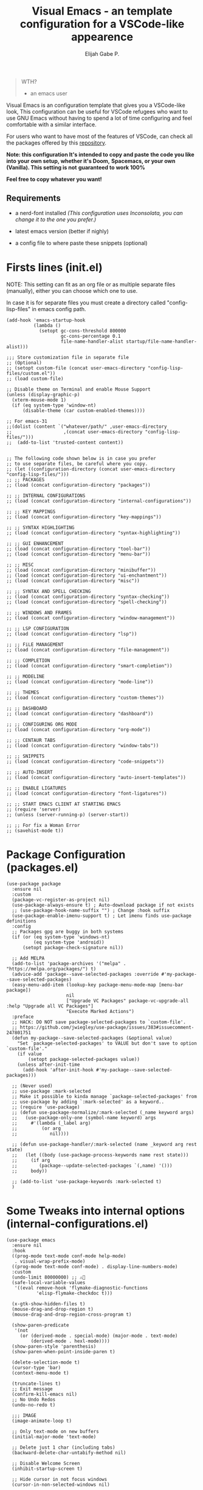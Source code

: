 #+TITLE: Visual Emacs - an template configuration for a VSCode-like appearence
#+AUTHOR: Elijah Gabe P.
#+OPTIONS: num:nil

#+html: <img src="./assets/README_images/README_SPLASH.svg" align="center" width="40%">

[[./assets/README_images/screenshot.png]]

#+begin_quote
 WTH?
- an emacs user
#+end_quote

#+html: <img src="./assets/README_images/wtf.jpg" align="left" width="25%">

Visual Emacs is an configuration template that gives you a VSCode-like look,
This configuration can be useful for VSCode refugees who want to use GNU Emacs without
having to spend a lot of time configuring and feel comfortable with a similar interface.

For users who want to have most of the features of VSCode, can check all
the packages offered by this [[https://github.com/emacs-vs][repository]].

*Note: this configuration It's intended to copy and paste*
*the code you like into your own setup, whether it's Doom,*
*Spacemacs, or your own (Vanilla). This setting is not*
*guaranteed to work 100%*

*Feel free to copy whatever you want!*

** Requirements

- a nerd-font installed /(This configuration uses
  Inconsolata, you can change it to the one you prefer.)/

- latest emacs version (better if nighly)

- a config file to where paste these snippets (optional)

* Firsts lines (init.el)

NOTE: This setting can fit as an org file or as multiple
separate files (manually), either you can choose which one
to use.

In case it is for separate files you must create a
directory called "config-lisp-files" in emacs config path.

#+begin_src elisp
(add-hook 'emacs-startup-hook
          (lambda ()
            (setopt gc-cons-threshold 800000
                    gc-cons-percentage 0.1
                    file-name-handler-alist startup/file-name-handler-alist)))

;;; Store customization file in separate file
;; (Optional)
;; (setopt custom-file (concat user-emacs-directory "config-lisp-files/custom.el"))
;; (load custom-file)

;; Disable theme on Terminal and enable Mouse Support
(unless (display-graphic-p)
  (xterm-mouse-mode 1)
  (if (eq system-type 'window-nt)
      (disable-theme (car custom-enabled-themes))))

;; For emacs-31
;;(dolist (content `("whatever/path/" ,user-emacs-directory
;;                   ,(concat user-emacs-directory "config-lisp-files/")))
;;  (add-to-list 'trusted-content content))


;; The following code shown below is in case you prefer
;; to use separate files, be careful where you copy.
;; (let ((configuration-directory (concat user-emacs-directory "config-lisp-files/")))
;; ;; PACKAGES
;; (load (concat configuration-directory "packages"))

;; ;; INTERNAL CONFIGURATIONS
;; (load (concat configuration-directory "internal-configurations"))

;; ;; KEY MAPPINGS
;; (load (concat configuration-directory "key-mappings"))

;; ;; SYNTAX HIGHLIGHTING
;; (load (concat configuration-directory "syntax-highlighting"))

;; ;; GUI ENHANCEMENT
;; (load (concat configuration-directory "tool-bar"))
;; (load (concat configuration-directory "menu-bar"))

;; ;; MISC
;; (load (concat configuration-directory "minibuffer"))
;; (load (concat configuration-directory "ui-enchantment"))
;; (load (concat configuration-directory "misc"))

;; ;; SYNTAX AND SPELL CHECKING
;; (load (concat configuration-directory "syntax-checking"))
;; (load (concat configuration-directory "spell-checking"))

;; ;; WINDOWS AND FRAMES
;; (load (concat configuration-directory "window-management"))

;; ;; LSP CONFIGURATION
;; (load (concat configuration-directory "lsp"))

;; ;; FiLE MANAGEMENT
;; (load (concat configuration-directory "file-management"))

;; ;; COMPLETION
;; (load (concat configuration-directory "smart-completion"))

;; ;; MODELINE
;; (load (concat configuration-directory "mode-line"))

;; ;; THEMES
;; (load (concat configuration-directory "custom-themes"))

;; ;; DASHBOARD
;; (load (concat configuration-directory "dashboard"))

;; ;; CONFIGURING ORG MODE
;; (load (concat configuration-directory "org-mode"))

;; ;; CENTAUR TABS
;; (load (concat configuration-directory "window-tabs"))

;; ;; SNIPPETS
;; (load (concat configuration-directory "code-snippets"))

;; ;; AUTO-INSERT
;; (load (concat configuration-directory "auto-insert-templates"))

;; ;; ENABLE LIGATURES
;; (load (concat configuration-directory "font-ligatures"))

;; ;; START EMACS CLIENT AT STARTING EMACS
;; (require 'server)
;; (unless (server-running-p) (server-start))

;; ;; For fix a Woman Error
;; (savehist-mode t))
#+end_src

* Package Configuration (packages.el)

#+begin_src elisp
(use-package package
  :ensure nil
  :custom
  (package-vc-register-as-project nil)
  (use-package-always-ensure t) ; Auto-download package if not exists
  ;; (use-package-hook-name-suffix "") ; Change :hook suffix
  (use-package-enable-imenu-support t) ; Let imenu finds use-package definitions
  :config
  ;; Packages gpg are buggy in both systems
  (if (or (eq system-type 'windows-nt)
          (eq system-type 'android))
      (setopt package-check-signature nil))

  ;; Add MELPA
  (add-to-list 'package-archives '("melpa" . "https://melpa.org/packages/") t)
  (advice-add 'package--save-selected-packages :override #'my-package--save-selected-packages)
  (easy-menu-add-item (lookup-key package-menu-mode-map [menu-bar package])
                      nil
                      ["Upgrade VC Packages" package-vc-upgrade-all :help "Upgrade all VC Packages"]
                      "Execute Marked Actions")
  :preface
  ;; HACK: DO NOT save package-selected-packages to `custom-file'.
  ;; https://github.com/jwiegley/use-package/issues/383#issuecomment-247801751
  (defun my-package--save-selected-packages (&optional value)
    "Set `package-selected-packages' to VALUE but don't save to option `custom-file'."
    (if value
        (setopt package-selected-packages value))
    (unless after-init-time
      (add-hook 'after-init-hook #'my-package--save-selected-packages)))

  ;; (Never used)
  ;; use-package :mark-selected
  ;; Make it possible to kinda manage `package-selected-packages' from
  ;; use-package by adding `:mark-selected' as a keyword..
  ;; (require 'use-package)
  ;; (defun use-package-normalize/:mark-selected (_name keyword args)
  ;;   (use-package-only-one (symbol-name keyword) args
  ;;     #'(lambda (_label arg)
  ;;         (or arg
  ;; 	        nil))))

  ;; (defun use-package-handler/:mark-selected (name _keyword arg rest state)
  ;;   (let ((body (use-package-process-keywords name rest state)))
  ;;     (if arg
  ;; 	    (package--update-selected-packages `(,name) '()))
  ;;     body))

  ;; (add-to-list 'use-package-keywords :mark-selected t)
  )
#+end_src

* Some Tweaks into internal options (internal-configurations.el)

#+begin_src elisp
(use-package emacs
  :ensure nil
  :hook
  ((prog-mode text-mode conf-mode help-mode)
   . visual-wrap-prefix-mode)
  ((prog-mode text-mode conf-mode) . display-line-numbers-mode)
  :custom
  (undo-limit 80000000) ;; ⚠️👀
  (safe-local-variable-values
   '((eval remove-hook 'flymake-diagnostic-functions
           'elisp-flymake-checkdoc t)))

  (x-gtk-show-hidden-files t)
  (mouse-drag-and-drop-region t)
  (mouse-drag-and-drop-region-cross-program t)

  (show-paren-predicate
   '(not
     (or (derived-mode . special-mode) (major-mode . text-mode)
         (derived-mode . hexl-mode))))
  (show-paren-style 'parenthesis)
  (show-paren-when-point-inside-paren t)

  (delete-selection-mode t)
  (cursor-type 'bar)
  (context-menu-mode t)

  (truncate-lines t)
  ;; Exit message
  (confirm-kill-emacs nil)
  ;; No Undo Redos
  (undo-no-redo t)

  ;;; IMAGE
  (image-animate-loop t)

  ;; Only text-mode on new buffers
  (initial-major-mode 'text-mode)

  ;; Delete just 1 char (including tabs)
  (backward-delete-char-untabify-method nil)

  ;; Disable Welcome Screen
  (inhibit-startup-screen t)

  ;; Hide cursor in not focus windows
  (cursor-in-non-selected-windows nil)

  ;; Better Scrolling
  (pixel-scroll-precision-mode t)
  (pixel-scroll-precision-interpolate-page t)
  (scroll-conservatively 101) ;; must be greater than or equal to 101
  (scroll-step 1)

  :config
  ;; WSL2 clipboard fix
  (if (file-executable-p "/path/to/win32yank.exe")
      (setopt interprogram-cut-function
              (lambda (text)
                (with-temp-buffer
                  (insert text)
                  (call-process-region (point-min) (point-max) "win32yank.exe" nil 0 nil "-i" "--crlf")))))

  ;; Alias
  (defalias 'yes-or-no-p 'y-or-n-p)
  ;; y-or-n-p with return
  (advice-add 'y-or-n-p :around
              (lambda (orig-func &rest args)
                (let ((query-replace-map (copy-keymap query-replace-map)))
                  (keymap-set query-replace-map "<return>" 'act)
                  (apply orig-func args))))

  ;; Configurations for Windows
  (if (eq system-type 'windows-nt)
      (setopt w32-get-true-file-attributes nil   ; decrease file IO workload
              w32-use-native-image-API t         ; use native w32 API
              w32-pipe-read-delay 0              ; faster IPC
              w32-pipe-buffer-size (* 64 1024))) ; read more at a time (was 4K)

  ;; Set Coding System
  (if (fboundp 'set-charset-priority)
      (set-charset-priority 'unicode))
  (prefer-coding-system 'utf-8)
  (setopt locale-coding-system 'utf-8)
  (unless (eq system-type 'windows-nt)
    (set-selection-coding-system 'utf-8))

  ;; Enable line numbers and pairs if buffer/file is writable
  (advice-add #'fundamental-mode :after (lambda (&rest _)
                                          (unless buffer-read-only
                                            (display-line-numbers-mode)
                                            (electric-pair-mode))))
  ;; Kill Scratch Buffer
  (if (get-buffer "*scratch*")
      (kill-buffer "*scratch*"))

  ;; Fix Cases region commands
  ;; Use at your own risk.
  (put 'upcase-region     'disabled nil)
  (put 'downcase-region   'disabled nil)
  (put 'capitalize-region 'disabled nil)

  ;; Continue Comments.
  (setopt comment-multi-line t)
  (advice-add 'newline-and-indent :before-until
              (lambda (&rest _)
                (interactive "*")
                (when-let (((nth 4 (syntax-ppss (point))))
                           ((functionp comment-line-break-function))
                           (fill-prefix " *"))
                  (funcall comment-line-break-function nil)
                  t))))
#+end_src

* Polemic Key Bindings 👀 (key-mappings.el)

#+begin_src elisp
;; ╭─────────────────────────────────────────────────────────────────────────────────╮
;; │             C    means (press and hold) the 'Control' key                       │
;; │             M    means the Meta key (the 'Alt' key, on most keyboards)          │
;; │             S    means the 'Shift' key (e.g. S─TAB means Shift Tab)             │
;; │             DEL  means the 'Backspace' key (not the Delete key)                 │
;; │             RET  means the 'Return' or 'Enter' key                              │
;; │             SPC  means the 'Space' bar                                          │
;; │             ESC  means the 'Escape'key                                          │
;; │             TAB  means the 'Tab' key                                            │
;; └─────────────────────────────────────────────────────────────────────────────────╯

     ;;; WHICH KEY
(use-package which-key
  :ensure t ; THIS LINE CAN BE DELETED IN EMACS-30
  :diminish
  :custom
  (which-key-add-column-padding 2)
  (which-key-allow-multiple-replacements t)
  (which-key-idle-delay 0.8)
  (which-key-min-display-lines 6)
  (which-key-mode t)
  (which-key-side-window-slot -10))

     ;;; WAKIB KEYS ()
;;   (use-package wakib-keys :diminish
;;     :config
;;       (keymap-set-after (current-global-map) "<menu-bar> <options> <wakib>"
;;         '(menu-item "Wakib Keys Mode" wakib-keys
;;                     :help "Enable Wakib Keys (this rebind C-x/C-c to C-e/C-d)"
;;                     :button (:toggle and (default-boundp 'wakib-keys)
;;                                      (default-value 'wakib-keys)))
;;         'cua-mode))

;; ;;; MULTI-CURSORS
(use-package multiple-cursors
  :config
  (add-to-list 'mc/unsupported-minor-modes 'cua-mode)
  :custom
  (mc/always-run-for-all t))

;; (use-package hungry-delete
;;   :config
;;   (global-hungry-delete-mode t))

     ;;; OVERRIDE FUNCTIONS

;; (defun my/call-interactively-inhibit-kill-ring (fun &rest args)
;; (if (interactive-p)
;; (let ((kill-ring '(""))
;; (select-enable-clipboard nil))
;; (call-interactively fun))
;; (apply fun args)))

;; (advice-add 'kill-word          :around #'my/call-interactively-inhibit-kill-ring)
;; (advice-add 'kill-whole-line    :around #'my/call-interactively-inhibit-kill-ring)
;; (advice-add 'backward-kill-word :around #'my/call-interactively-inhibit-kill-ring)

;; Key movements functions
;;  (defun my/backward-paragraph (&optional n)
;;    (interactive "^p")
;;    (let ((n (if (null n) 1 n)))
;;      (re-search-backward "\\(^\\s-*$\\)\n" nil "NOERROR" n)))
;;  (advice-add #'backward-paragraph :override #'my/backward-paragraph)

;;  (defun my/forward-paragraph (&optional n)
;;    (interactive "^p")
;;    (let ((n (if (null n) 1 n)))
;;      (re-search-forward "\n\\(^\\s-*$\\)" nil "NOERROR" n)))
;;  (advice-add #'forward-paragraph :override #'my/forward-paragraph)

;;  (defun beginning-of-line-or-indentation ()
;;    (interactive "^")
;;    (if (= (save-excursion (back-to-indentation) (point)) (point))
;;        (beginning-of-line)
;;      (back-to-indentation)))

;; Use bind-key to set your bindings
;; (bind-keys :map your-mode-map
;; ("<key>" . action))

;; (bind-key "C-y" 'undo-redo cua-global-keymap)
#+end_src

* Any kind of highlighting (syntax-highlighting.el)

#+begin_src elisp
(use-package hl-line
  :ensure nil
  :config (global-hl-line-mode t)
  :hook ((eshell-mode
          eat-mode
          shell-mode
          term-mode
          comint-mode
          cfrs-input-mode
          image-mode
          vterm-mode)
         ;; disable hl-line for some modes
         . (lambda () (setq-local global-hl-line-mode nil))))

;; (use-package highlight-thing
;;   :custom-face
;;   (highlight-thing ((t (:background unspecified :inherit (lazy-highlight)))))
;;   :hook ((prog-mode yaml-mode xml-mode mhtml-mode)
;;          . highlight-thing-mode))

;;; EXTRA LANGUAGES SYNTAX

(use-package lua-mode)
(use-package markdown-mode)
(use-package yaml-mode
  :mode
  "\\.clang-format\\'"
  "\\.clang-tidy\\'"
  "\\.clangd\\'")

  ;;; IMPROVE SYNTAX HIGHLIGHTING

(use-package treesit-auto
  :config
  (global-treesit-auto-mode))

  ;;; FOLDING USING TREE SITTER
(use-package treesit-fold
  :unless (eq system-type 'android) ; Doesn't work in android
  :hook
  (emacs-lisp-mode . (lambda () (my/treesit-parser-for-lang-mode 'elisp)))
  (xml-mode . (lambda () (my/treesit-parser-for-lang-mode 'xml)))
  :config
  (global-treesit-fold-mode t)

  (defun my/treesit-parser-for-lang-mode (lang-mode-symbol)
    (when (and (treesit-available-p)
               (treesit-language-available-p lang-mode-symbol))
      (treesit-parser-create lang-mode-symbol))))


(use-package treesit-fold-indicators :ensure nil
  :unless (eq system-type 'android)
  :if (display-graphic-p)
  ;; :custom
  ;; (treesit-fold-indicators-priority 50)
  :config
  (global-treesit-fold-indicators-mode t)
  ;; Menu for Treesit-Fold
  (easy-menu-add-item nil '("tools")
                      '("Tree Sitter"
                        ["Toggle TS-Fold" treesit-fold-mode t]
                        ["Toggle Ts-Fold Indicator" treesit-fold-indicators-mode t])))

  ;;; OTHERS HIGHLIGHTING

;; Braket colorizer
(use-package rainbow-delimiters
  :demand t
  :custom (rainbow-delimiters-max-face-count 4)
  :hook ((prog-mode yaml-mode xml-mode mhtml-mode)
         . rainbow-delimiters-mode))

;; Colorful-mode preview and change color in-real-time
(use-package colorful-mode
  :diminish
  :custom
  (colorful-use-prefix t)
  (colorful-only-strings 'only-prog)
  (css-fontify-colors nil)
  :config
  (global-colorful-mode t)
  (add-to-list 'global-colorful-modes 'helpful-mode))

;; Pulse modified region
(use-package goggles
  :diminish
  :hook ((prog-mode text-mode) . goggles-mode))

;; TODO Hightlight (Comment-tags)
(use-package hl-todo
  :custom-face
  (hl-todo ((t (:inherit variable-pitch :height 0.9
                         :width condensed :weight bold
                         :underline nil :inverse-video t))))
  :hook
  ((prog-mode text-mode) . hl-todo-mode)
  :custom
  (hl-todo-require-punctuation t)
  (hl-todo-highlight-punctuation ":")
  :config
  (add-hook 'flymake-diagnostic-functions #'hl-todo-flymake)

  (let ((_error   (face-attribute 'error :foreground))
        (_warning (face-attribute 'warning :foreground))
        (_info    (face-attribute 'success :foreground))
        (_misc    (face-attribute 'nerd-icons-blue :foreground)))

    (dolist (keyword '("BUG" "DEFECT" "ISSUE" "FIX" "FAIL" "FIXME" "FAIL"))
      (add-to-list 'hl-todo-keyword-faces `(,keyword . ,_error)))
    (dolist (keyword '("WARNING"))
      (add-to-list 'hl-todo-keyword-faces `(,keyword . ,_warning)))
    (dolist (keyword '("WORKAROUND" "NOTE" "TRICK" "HACK"))
      (add-to-list 'hl-todo-keyword-faces `(,keyword . ,_info)))
    (dolist (keyword '("DEBUG" "STUB" "TODO"))
      (add-to-list 'hl-todo-keyword-faces `(,keyword . ,_misc))))

  (put 'hl-todo-flymake 'flymake-type-name " TODO")
  (advice-add 'hl-todo-make-flymake-diagnostic :override #'my/hl-todo-types-icons)
  :preface
  (defun my/hl-todo-types-icons (locus beg end text _keyword)
    (let ((keyword (string-remove-suffix
                    ":" (substring-no-properties _keyword)))
          type)
      (pcase keyword
        ("TODO" (setq type (intern-soft (concat "hl-todo-flymake-" keyword))))
        ("BUG" (setq type (intern-soft (concat "hl-todo-flymake-" keyword))))
        ("WARNING" (setq type (intern-soft (concat "hl-todo-flymake-" keyword))))
        ("FIXME" (setq type (intern-soft (concat "hl-todo-flymake-" keyword))))
        (_ (setq type 'hl-todo-flymake)))
      (flymake-make-diagnostic locus beg end type text))))
#+end_src

* The Use(less/ful) ToolBar (tool-bar.el)

The tool-bar is that feature that almost no one who uses Emacs uses it.
However, since this is Visual Emacs, we enable it by default.

If you don't want this, you can remove this header.

#+begin_src elisp
;;; FUNCTIONS
;;;###autoload
(defun my/run-command ()
  "Run Current Project, if no run command is set then prompt."
  (unless (ignore-errors
            (projection-commands--run-command
             (projection--current-project)
             nil :prompt current-prefix-arg))
    (call-interactively #'projection-commands-set-run-command))
  (call-interactively #'projection-commands-run-project))

;;;###autoload
(defun my/run-program ()
  "Run current Project by its `major-mode'."
  (interactive)
  (cond
   ((provided-mode-derived-p major-mode
                             '(emacs-lisp-mode
                               lisp-interaction-mode))
    (eval-buffer))
   ;; Checks for any major mode derived from C
   ((provided-mode-derived-p
     major-mode '(c-mode c++-mode java-mode csharp-mode))
    (my/run-command))
   ;; Otherwise just Run QuickRun
   (t (quickrun))))

;;; ADD TOOL BAR BUTTONS
;; Can Add Submenus in tool bar as: <tool-bar> <copy> COMMAND
;; image scale with :scale

(when (display-graphic-p)
  (setopt tool-bar-style 'image)
  ;; For Lucid ToolKit
  (set-face-attribute 'tool-bar nil :inherit 'tab-bar-tab-inactive)
  (set-face-attribute 'tool-bar nil :box nil)
  (if (eq system-type 'android)
      (progn
        (setopt tool-bar-position 'bottom)
        (modifier-bar-mode t))
    (setopt tool-bar-position 'left))

  ;; Fix gtk redo icon
  ;; THID IS ALREADY FIXED IN EMACS-31
  (if (boundp 'x-gtk-stock-map)
      (add-to-list 'x-gtk-stock-map '("etc/images/redo" "edit-redo" "gtk-redo")))

  (tool-bar-add-item-from-menu 'undo-redo "redo" nil) ; Redo

  (keymap-set-after (default-value 'tool-bar-map) "<undo-redo>"
    (cdr (assq 'undo-redo tool-bar-map))
    'undo)

  (if (functionp 'vundo)
      (keymap-set-after (default-value 'tool-bar-map) "<vundo>"
        '(menu-item "Undo Tree" vundo
                    :help "Show Visual Undo"
                    :visible (or (derived-mode-p 'prog-mode)
                                 (derived-mode-p 'text-mode))
                    :image (find-image '((:type png :file "tree-widget/default/open.png"))))
        'isearch-forward))
  (keymap-set-after (default-value 'tool-bar-map) "<explorer>"
    '(menu-item "Explorer" my/explorer-open
                :help "Hide/Show Side Explorer"
                :visible (or (derived-mode-p 'prog-mode)
                             (derived-mode-p 'text-mode))
                :image (find-image `((:type svg :file ,(concat user-emacs-directory "assets/tree_explorer.svg")))))
    'isearch-forward)

  (keymap-set-after (default-value 'tool-bar-map) "<separator-4>"
    '(menu-item "" nil
                :visible (derived-mode-p 'prog-mode))
    'my/explorer-open)

  (keymap-set-after (default-value 'tool-bar-map) "<build>"
    '(menu-item "Build Project" my/build-command
                :help "Build/Compile Project"
                :visible (derived-mode-p 'prog-mode)
                :image (find-image `((:type svg :file ,(concat user-emacs-directory "assets/build_exec.svg")))))
    'my/explorer-open)

  (keymap-set-after (default-value 'tool-bar-map) "<debug>"
    '(menu-item "Debug Project" dape
                :help "Debug Project"
                :visible (derived-mode-p 'prog-mode)
                :image (find-image `((:type svg :file ,(concat user-emacs-directory "assets/debug_exc.svg")))))
    'my/build-command)

  (keymap-set-after (default-value 'tool-bar-map) "<run-program>"
    '(menu-item "Run Project" my/run-program
                :help "Run Project"
                :visible (derived-mode-p 'prog-mode)
                :image (find-image `((:type svg :file ,(concat user-emacs-directory "assets/run_exc.svg")))))
    'dape)

  (keymap-set-after (default-value 'tool-bar-map) "<separator-5>"
    menu-bar-separator 'dap-debug-last) ; Add Separator

  (keymap-set-after (default-value 'tool-bar-map) "<packages>"
    '(menu-item "packages" list-packages
                :help   "Show List Packages"
                :image (find-image `((:type svg :file ,(concat user-emacs-directory "assets/elpa.svg")))))
    'my/run-program)
  (keymap-set-after (default-value 'tool-bar-map) "<dashboard>"
    '(menu-item "Dashboard" dashboard-open
                :help "Back to Startpage"
                :image (find-image '((:type xpm :file "home.xpm"))))
    'list-packages)
  (keymap-set-after (default-value 'tool-bar-map) "<customize>"
    '(menu-item "Settings" customize
                :help "Show Settings Buffer"
                :image (find-image '((:type xpm :file "preferences.xpm"))))
    'dashboard-open))
#+end_src

* The menu bar (menu-bar.el)

The same goes for this:

#+begin_src elisp
;; Extracted from ergoemacs
(setq-local my/menu-menu--get-major-modes nil)

(setq-local my/menu-major-mode-menu-map-extra-modes
            '(lisp-interaction-mode enriched-mode))

(setq-local my/menu-excluded-major-modes
            '(conf-colon-mode
              conf-xdefaults-mode conf-space-mode conf-javaprop-mode
              conf-ppd-mode mail-mode compilation-mode
              ebrowse-tree-mode diff-mode fundamental-mode
              emacs-lisp-byte-code-mode elisp-byte-code-mode
              erts-mode R-transcript-mode S-transcript-mode XLS-mode tar-mode
              git-commit-mode git-rebase-mode image-mode perl-mode
              octave-maybe-mode makefile-gmake-mode makefile-imake-mode
              makefile-makepp-mode makefile-bsdmake-mode makefile-automake-mode
              archive-mode))

(setq-local my/menu-mode-names
            '((conf-mode "Config File")
              (enriched-mode "Enriched Text")
              (conf-toml-mode "TOML")
              (ses-mode "Emacs Spreadsheet")
              (m2-mode "Modula-2")
              (cperl-mode "Perl (CPerl)")
              (hexl-mode "Hex Edit")
              (f90-mode "Fortran 90/95")
              (objc-mode "Objetive C")
              (snmpv2-mode "SNMPv2 MIBs")
              (mhtml-mode "Html (Mhtml)")
              (snmp-mode "SKMP MIBs")))

(defun my/menu-menu--get-major-mode-name (mode)
  "Gets the MODE language name.
Tries to get the value from `my/menu-mode-names'.  If not guess the language name."
  (let ((ret (assoc mode my/menu-mode-names)))
    (if (not ret)
        (setq ret (replace-regexp-in-string
                   "-" " "
                   (replace-regexp-in-string
                    "-mode" ""
                    (symbol-name mode))))
      (setq ret (car (cdr ret))))
    (setq ret (concat (upcase (substring ret 0 1))
                      (substring ret 1)))
    ret))

(defun my/menu-menu--get-major-modes ()
  "Gets a list of language modes known to `my/menu-mode'.
This gets all major modes known from the variables:
-  `interpreter-mode-alist';
-  `magic-mode-alist'
-  `magic-fallback-mode-alist'
-  `auto-mode-alist'
- `my/menu-major-mode-menu-map-extra-modes'
- `global-treesit-auto-modes'

All other modes are assumed to be minor modes or unimportant.
"
  ;; Get known major modes
  (let ((ret '())
        all dups cur-lst current-letter
        added-modes
        (modes '()))
    (dolist (elt (append
                  my/menu-major-mode-menu-map-extra-modes
                  global-treesit-auto-modes))
      (unless (memq elt modes)
        (when (and (functionp elt)
                   (ignore-errors (string-match "-mode$" (symbol-name elt))))
          (unless (or (memq elt my/menu-excluded-major-modes)
                      (member (downcase (symbol-name elt)) added-modes))
            (let* ((name (my/menu-menu--get-major-mode-name elt))
                   (first (upcase (substring name 0 1))))
              (if (member first all)
                  (unless (member first dups)
                    (push first dups))
                (push first all))
              (push (list elt 'menu-item
                          name
                          elt)
                    ret))
            (push (downcase (symbol-name elt)) added-modes)
            (push elt modes)))))
    (dolist (elt (append
                  interpreter-mode-alist
                  magic-mode-alist
                  magic-fallback-mode-alist
                  auto-mode-alist))
      (unless (memq (cdr elt) modes)
        (when (and (functionp (cdr elt))
                   (ignore-errors (string-match "-mode$" (symbol-name (cdr elt)))))
          (unless (or (memq (cdr elt) my/menu-excluded-major-modes)
                      (member (downcase (symbol-name (cdr elt))) added-modes))
            (let* ((name (my/menu-menu--get-major-mode-name (cdr elt)))
                   (first (upcase (substring name 0 1))))
              (if (member first all)
                  (unless (member first dups)
                    (push first dups))
                (push first all))
              (push (list (cdr elt) 'menu-item
                          name
                          (cdr elt))
                    ret))
            (push (downcase (symbol-name (cdr elt))) added-modes)
            (push (cdr elt) modes)))))
    (setq modes (sort ret (lambda(x1 x2) (string< (downcase (nth 2 x2))
                                                  (downcase (nth 2 x1)))))
          my/menu-menu--get-major-modes (mapcar (lambda(x) (intern x)) added-modes))
    (setq ret '())
    (dolist (elt modes)
      (let ((this-letter (upcase (substring (nth 2 elt) 0 1))))
        (cond
         ((not (member this-letter dups))
          ;; not duplicated -- add prior list and push current element.
          (when cur-lst
            (push `(,(intern current-letter) menu-item ,current-letter
                    (keymap ,@cur-lst)) ret))
          (push elt ret)
          (setq current-letter this-letter)
          (setq cur-lst nil))
         ((not (equal this-letter current-letter))
          ;; duplicated, but not last letter.
          (when cur-lst
            (push `(,(intern current-letter) menu-item ,current-letter
                    (keymap ,@cur-lst)) ret))
          (setq cur-lst nil)
          (setq current-letter this-letter)
          (push elt cur-lst))
         (t
          ;; duplicated and last letter
          (push elt cur-lst)))))
    (when cur-lst
      (push `(,(intern current-letter) menu-item ,current-letter
              (keymap ,@cur-lst)) ret))
    ;; Now create nested menu.
    `(keymap ,@ret
             (separator1 menu-item "--")
             (package menu-item  "Find more languages" list-packages))))

;;; Major Modes Menu
(keymap-set-after (current-global-map) "<menu-bar> <major-modes-menu>"
  (cons "Lang-Modes"  (my/menu-menu--get-major-modes))
  'view)

;;; Search menu
(fset 'menu-bar-replace-menu menu-bar-replace-menu)
(fset 'menu-bar-search-menu  menu-bar-search-menu)
(fset 'menu-bar-goto-menu    menu-bar-goto-menu)

(keymap-set-after (current-global-map) "<menu-bar> <search>"
  (cons "Search"
        '(keymap
          (isearch-forward menu-item "String Forward..." isearch-forward
                           :help "Search forward for a string as you type it")
          (isearch-backward menu-item "    Backward..." isearch-backward
                            :help "Search backwards for a string as you type it")
          (re-isearch-forward menu-item "Regexp Forward..." isearch-forward-regexp
                              :help "Search forward for a regular expression as you type it")
          (re-isearch-backward menu-item "    Backward..." isearch-backward-regexp
                               :help "Search backwards for a regular expression as you type it")
          (separator-isearch menu-item "--")
          (i-search menu-item "String Search" menu-bar-search-menu)

          (replace menu-item "Replace" menu-bar-replace-menu)

          (separator-go-to menu-item "--" )

          (goto menu-item "Go To" menu-bar-goto-menu)

          (bookmark menu-item "Bookmarks" menu-bar-bookmark-map)
          "Search"))
  'edit)

;;; Edit menu
(keymap-unset (current-global-map) "<menu-bar> <edit> <i-search>")
(keymap-unset (current-global-map) "<menu-bar> <edit> <search>")
(keymap-unset (current-global-map) "<menu-bar> <edit> <replace>")
(keymap-unset (current-global-map) "<menu-bar> <edit> <goto>")
(keymap-unset (current-global-map) "<menu-bar> <edit> <bookmark>")

(keymap-set-after (current-global-map) "<menu-bar> <edit> <blank-operations>"
  (cons "Blank/Whitespace Operations"
        '(keymap
          (trim-trailing-space menu-item
                               "Trim Trailing Space"
                               delete-trailing-whitespace
                               :help "Trim Trailing spaces on each line")
          (separator-tabify menu-item "--")
          (tabify-region menu-item
                         "Change multiple spaces to tabs (Tabify)"
                         (lambda() (interactive)
                           (if mark-active
                               (tabify (region-beginning)
                                       (region-end))
                             (tabify (point-min) (point-max))))
                         :help "Convert multiple spaces in the nonempty region to tabs when possible"
                         :enable  (not buffer-read-only))
          (untabify menu-item
                    "Change Tabs To Spaces (Untabify)"
                    (lambda() (interactive)
                      (if mark-active
                          (untabify (region-beginning)
                                    (region-end))
                        (untabify (point-min) (point-max))))
                    :help "Convert all tabs in the nonempty region or buffer to multiple spaces"
                    :enable (not buffer-read-only))))
  'separator-search)

(keymap-set-after (current-global-map) "<menu-bar> <edit> <change-case>"
  (cons "Convert Case To"
        '(keymap
          (capitalize-region menu-item
                             "Capitalize" capitalize-region
                             :help "Capitalize (initial caps) words in the nonempty region"
                             :enable (and (not buffer-read-only)  mark-active  (> (region-end) (region-beginning))))
          (downcase-region menu-item
                           "downcase" downcase-region
                           :help "Make words in the nonempty region lower-case"
                           :enable (and (not buffer-read-only)  mark-active  (> (region-end) (region-beginning))))
          (upcase-region menu-item "UPCASE" upcase-region
                         :help "Make words in the nonempty region upper-case"
                         :enable (and (not buffer-read-only)  mark-active  (> (region-end) (region-beginning)))))
        )
  'blank-operations)

(keymap-set-after (current-global-map) "<menu-bar> <edit> <sort>"
  (cons "Sort"
        '(keymap
          (regexp-fields menu-item
                         "Regexp Fields" sort-regexp-fields
                         :help "Sort the nonempty region lexicographically"
                         :enable (and last-kbd-macro
                                      (not buffer-read-only)
                                      mark-active
                                      (> (region-end) (region-beginning))))
          (pages menu-item
                 "Pages" sort-pages
                 :help "Sort pages in the nonempty region alphabetically"
                 :enable (and last-kbd-macro
                              (not buffer-read-only)
                              mark-active
                              (> (region-end) (region-beginning))))
          (sort-paragraphs menu-item
                           "Alphabetically" sort-paragraphs
                           :help "Sort paragraphs in the nonempty region alphabetically"
                           :enable (and (not buffer-read-only)  mark-active  (> (region-end) (region-beginning))))
          (sort-numeric-fields menu-item
                               "Numeric Field" sort-numeric-fields
                               :help "Sort lines in the nonempty region numerically by the Nth field"
                               :enable (and (not buffer-read-only)  mark-active  (> (region-end) (region-beginning))))
          (sort-fields menu-item
                       "Field" sort-fields
                       :help "Sort lines in the nonempty region lexicographically by the Nth field"
                       :enable (and (not buffer-read-only)  mark-active  (> (region-end) (region-beginning))))
          (sort-columns menu-item
                        "Columns" sort-columns
                        :help "Sort lines in the nonempty region alphabetically, by a certain range of columns"
                        :enable (and (not buffer-read-only)  mark-active  (> (region-end) (region-beginning))))
          (sort-lines menu-item
                      "Lines" sort-lines
                      :help "Sort lines in the nonempty region alphabetically"
                      :enable (and (not buffer-read-only)  mark-active  (> (region-end) (region-beginning))))
          (reverse-region menu-item "Reverse" reverse-region
                          :help "Reverse the order of the selected lines"
                          :enable (and (not buffer-read-only)  mark-active  (> (region-end) (region-beginning)))))
        )
  'change-case)

(keymap-set-after (current-global-map) "<menu-bar> <edit> <facemenu>"
  '(menu-item "Text Properties" facemenu-menu)
  'sort)

(easy-menu-add-item (lookup-key global-map [menu-bar file])
                    nil
                    ["Restart Emacs" restart-emacs
                     :help "Kill the current Emacs process and start a new one"]
                    "Quit")
#+end_src

* Our beloved mini-buffer (minibuffer.el)

#+begin_src elisp
(use-package marginalia
  :custom
  (marginalia-mode t)
  :preface
  (advice-add #'marginalia-annotate-command
              :around (lambda (orig cand)
                        "Annotate minor-mode command CAND with mode state."
                        (concat
                         (when-let* ((sym (intern-soft cand))
                                     (mode (if (and sym (boundp sym))
                                               sym
                                             (lookup-minor-mode-from-indicator cand))))
                           (if (and (boundp mode) (symbol-value mode))
                               #(" [On]" 1 5 (face marginalia-on))
                             #(" [Off]" 1 6 (face marginalia-off))))
                         (funcall orig cand))))

  (advice-add #'marginalia--documentation :override
              (lambda (str)
                "Show current mode state"
                (if str
                    (marginalia--fields
                     (str :truncate 1.2 :face 'marginalia-documentation))))))

;;; CONSULT UI

(use-package consult
  :demand t
  :hook (completion-list-mode . consult-preview-at-point-mode)
  :custom
  (xref-show-xrefs-function       #'consult-xref) ; Use Consult to select xref locations with preview
  (xref-show-definitions-function #'consult-xref)
  (register-preview-function #'consult-register-format)
  (consult-find-command    "fd --color=always --full-path ARG OPTS")
  :bind ("<remap> <imenu>" . consult-imenu)
  :config
  ;; Preview on any key press, but delay 2s
  (consult-customize
   consult-recent-file consult-theme consult-buffer consult-bookmark
   :preview-key '(:debounce 2 any))
  (advice-add #'project--read-file-cpd-relative :around
              (lambda (_ prompt all-files &optional pred hist __)
                "Use consult for previewing files"
                (consult--read (mapcar
                                (lambda (f)
                                  (file-relative-name f))
                                all-files)
                               :state (consult--file-preview)
                               :prompt (format "%s: " prompt)
                               :require-match t
                               :history hist
                               :category 'file
                               :preview-key '(:debounce 2 any)
                               :predicate pred))))

;;; VERTICO MINIBUFFER UI

(use-package vertico
  :ensure vertico-prescient
  :custom
  (minibuffer-prompt-properties
   '(read-only t
               cursor-intangible t
               face (:inherit minibuffer-prompt :weight bold :height 1.3)))
  (vertico-count 14)
  (vertico-count-format
   `("%-6s " . ,(concat (nerd-icons-octicon "nf-oct-search")
                        " ( %s/%s )")))
  (vertico-mode t)
  (vertico-multiform-mode t)
  (vertico-mouse-mode t)
  :config
  (advice-add
   #'vertico--format-candidate :around
   (lambda (orig-fun cand prefix suffix index start)
     (apply orig-fun (list cand
                           (if (= vertico--index index)
                               (concat (nerd-icons-faicon
                                        "nf-fa-hand_o_right"
                                        :face 'nerd-icons-red)
                                       "  " prefix)
                             (concat "   " prefix))
                           suffix
                           index start)))))

;;; Center Echo Area

(defun message-filter-center (args)
  "ARGS Center message string.
  This is a :filter-args advice for `message`."
  (if (car args)
      (with-current-buffer (window-buffer (minibuffer-window))
        (let ((str (apply #'format-message args)))
          (list "%s" (propertize str 'line-prefix (list 'space :align-to (max 0 (/ (- (window-width (minibuffer-window)) (string-width str)) 2)))))))
    args))
(advice-add #'message :filter-args #'message-filter-center)
#+end_src

* Fancy configurations (i think) (ui-enchantment.el)

#+begin_src elisp
;;; Font:
(set-frame-font "Inconsolata Nerd Font 12" nil t)

;;; Emoji:
(if-let* ((font "Segoe UI Emoji")
          ((member font (font-family-list))))
    (set-fontset-font t 'emoji (font-spec :family font) nil 'prepend))

(if (eq system-type 'android)
    (set-face-attribute 'default nil :height 140))

(use-package form-feed-st
  :diminish
  :config (global-form-feed-st-mode 1)
  (dolist (modes '(browse-kill-ring-mode
                   emacs-lisp-compilation-mode
                   outline-mode
                   help-mode))
    (add-to-list 'form-feed-st-include-modes modes)))

(use-package fill-column
  :ensure nil
  :hook
  ((prog-mode text-mode) . display-fill-column-indicator-mode)
  ;; Warns  if the cursor is above of 'fill-column' limit.
  (display-fill-column-indicator-mode
   . (lambda ()
       (add-hook
        'post-command-hook
        (lambda ()
          (if (> (save-excursion (end-of-line) (current-column))
                 fill-column)
              (progn
                (setq-local
                 display-fill-column-indicator-character 9475)
                (face-remap-set-base 'fill-column-indicator
                                     (list :inherit 'error :stipple nil
                                           :box nil :strike-through nil
                                           :overline nil :underline nil)))
            (setq-local
             display-fill-column-indicator-character 9474)
            (face-remap-reset-base 'fill-column-indicator)))
        nil t))))

(setopt window-divider-default-places t
        window-divider-default-bottom-width 4
        window-divider-default-right-width  4)

;;; ADD ANSI COLOR TO COMPILATION BUFFER
(add-hook 'compilation-filter-hook 'ansi-color-compilation-filter)
(setopt ansi-color-for-comint-mode 'filter)

;;; ADD LINK TO ERROR IN TERMINALS OR SHELLS
(use-package shell :ensure nil
  :commands shell
  :hook ((term-mode
          eat-mode
          vterm-mode
          shell-mode
          eshell-mode)
         . compilation-shell-minor-mode))

;;; Change cursor type if current cursor type is bar
(use-package electric-cursor
  :diminish
  :custom
  (electric-cursor-mode t))

;;; Show Paren when inside of them
(define-advice show-paren-function (:around (fn) fix)
  "Highlight enclosing parens."
  (cond ((looking-at-p "\\s(") (funcall fn))
        (t (save-excursion
             (ignore-errors (backward-up-list))
             (funcall fn)))))

;;; Display scrollbar only on selected buffer
;; (defun update-scroll-bars ()
;;     (interactive)
;;     (mapc (lambda (win)
;;               (set-window-scroll-bars win nil))
;;           (window-list))
;;     (set-window-scroll-bars (selected-window) 10 'right))

;; (add-hook 'window-configuration-change-hook 'update-scroll-bars)
;; (add-hook 'buffer-list-update-hook          'update-scroll-bars)

;;; LINE NUMBER
(setopt display-line-numbers-width 3
        display-line-numbers-widen t)

;; (setopt help-at-pt-display-when-idle t) ;; SHOW ANY TOOLTIP IN ECHO BUFFER

(use-package indent-bars
  :unless (eq system-type 'android) ; Slow
  :commands indent-bars-mode
  :hook ((prog-mode
          yaml-ts-mode
          xml-mode
          html-ts-mode
          conf-toml-mode
          toml-ts-mode)
         . indent-bars-mode)
  :custom
  (indent-bars-no-stipple-char 9615)
  (indent-bars-depth-update-delay 0.1)
  (indent-bars-display-on-blank-lines nil)
  (indent-bars-starting-column 0)
  (indent-bars-color-by-depth
   `(:regexp ,(rx (seq "rainbow-delimiters-depth-" (1+ (group num))))
             :blend 1))
  (indent-bars-highlight-current-depth '(:blend 1 :width 0.3))
  (indent-bars-pad-frac 0)
  (indent-bars-width-frac 0.1)
  (indent-bars-pattern ".")
  (indent-bars-treesit-support t)
  (indent-bars-treesit-ignore-blank-lines-types '("module"))
  ;; WARNING: THIS VARIABLE BUGS WITH WHITESPACE NEWLINES
  (indent-bars-treesit-wrap
   '((python
      argument_list parameters
      list list_comprehension
      dictionary dictionary_comprehension
      parenthesized_expression subscript)

     (elisp
      quote special_form function_definition)

     (c
      argument_list parameter_list init_declarator
      comment)

     (cpp
      argument_list parameter_list init_declarator
      comment)

     (lua
      expression_list
      function_declaration if_statement elseif_statement
      else_statement while_statement for_statement
      repeat_statement comment)

     (javascript
      export_clause statement_block
      object array comment)

     (toml
      table array comment)

     (yaml
      block_mapping_pair comment))))

;;; MINIMAP
(use-package minimap
  ;; :hook (prog-mode . minimap-mode)
  :commands minimap-mode
  :custom (minimap-window-location 'right))

;;; Sideline
(use-package sideline)

;;; CENTER BUFFER
(use-package olivetti
  :commands olivetti-mode
  :custom
  (olivetti-style 'fancy)
  (olivetti-body-width 100)
  :hook ((Custom-mode Info-mode image-mode) . olivetti-mode))

;;; Enable 'All-the-icons' and 'Nerd-icons'
(use-package nerd-icons :demand t
  :custom
  (nerd-icons-font-family "Inconsolata Nerd Font"))
(use-package nerd-icons-completion
  :demand t
  :hook
  (marginalia-mode . nerd-icons-completion-marginalia-setup)
  (after-init . nerd-icons-completion-mode))

(use-package breadcrumb
  :hook
  (prog-mode . breadcrumb-local-mode)
  :custom
  ;; Add nerd-icons to breadcrumb
  (breadcrumb-imenu-crumb-separator
   (concat " "(nerd-icons-mdicon "nf-md-chevron_right") " "))
  (breadcrumb-project-crumb-separator
   (concat " "(nerd-icons-mdicon "nf-md-chevron_right") " "))
  (breadcrumb-imenu-max-length 0.5)
  (breadcrumb-project-max-length 0.5)
  :preface
  ;; Add icons to breadcrumb
  (advice-add #'breadcrumb--format-project-node :around
              (lambda (og p more &rest r)
                "Icon For File"
                (let ((string (apply og p more r)))
                  (if (not more)
                      (concat (nerd-icons-icon-for-file string)
                              " " string)
                    (concat (nerd-icons-faicon
                             "nf-fa-folder_open"
                             :face 'breadcrumb-project-crumbs-face)
                            " "
                            string)))))

  ;; (advice-add #'breadcrumb--project-crumbs-1 :filter-return
  ;; (lambda (return)
  ;; "Icon for Parent Node"
  ;; (if (listp return)
  ;; (setf (car return)
  ;; (concat
  ;; " "
  ;; (nerd-icons-faicon
  ;; "nf-fa-rocket"
  ;; :face 'breadcrumb-project-base-face)
  ;; " "
  ;; (car return))))
  ;; return))

  (advice-add #'breadcrumb--format-ipath-node :around
              (lambda (og p more &rest r)
                "Icon for items"
                (let ((string (apply og p more r)))
                  (if (not more)
                      (concat (nerd-icons-codicon
                               "nf-cod-symbol_field"
                               :face 'breadcrumb-imenu-leaf-face)
                              " " string)
                    (cond ((string= string "Packages")
                           (concat (nerd-icons-codicon "nf-cod-package" :face 'breadcrumb-imenu-crumbs-face) " " string))
                          ((string= string "Requires")
                           (concat (nerd-icons-codicon "nf-cod-file_submodule" :face 'breadcrumb-imenu-crumbs-face) " " string))
                          ((or (string= string "Variable") (string= string "Variables"))
                           (concat (nerd-icons-codicon "nf-cod-symbol_variable" :face 'breadcrumb-imenu-crumbs-face) " " string))
                          ((string= string "Function")
                           (concat (nerd-icons-codicon "nf-cod-symbol_field" :face 'breadcrumb-imenu-crumbs-face) " " string))
                          (t string)))))))
#+end_src

* Other packages configurations (misc.el)

#+begin_src elisp
;; INSERT NEWLINE IN BRACKETS
(add-hook 'c-mode-common-hook  #'c-toggle-auto-newline)

(advice-add 'consult-buffer :before
            (lambda (&rest _)
              (recentf-mode +1)))

(advice-add 'consult-recent-file :before
            (lambda (&rest _)
              (recentf-mode +1)))

;; BEST GIT GUI.
(use-package magit
  :unless (eq system-type 'android) ; WHY YOU'D WANT TO USE IT ON ANDROID?
  :commands magit-status
  :custom
  (magit-format-file-function #'magit-format-file-nerd-icons))

;; TERMINAL EMULATOR, CHOOSE THE ONE YOU PREFER
(use-package eat
  :commands eat
  :unless (or (eq system-type 'android)
              ;; Windows doesn't support terminals yet
              (eq system-type 'windows-nt)))

  ;;; WHITESPACES
(use-package whitespace
  :diminish
  :ensure nil
  :hook
  ;; ((prog-mode
  ;; yaml-ts-mode
  ;; xml-mode
  ;; html-ts-mode
  ;; conf-toml-mode
  ;; toml-ts-mode)
  ;; . whitespace-mode)
  (picture-mode . (lambda () (whitespace-mode -1)))
  (diff-mode . (lambda () (whitespace-mode -1)))
  (whitespace-mode . word-wrap-whitespace-mode)
  :custom
  ;; (whitespace-action '(auto-cleanup warn-if-read-only)) ; optional
  (whitespace-display-mappings '((tab-mark 9 [8250 9]) (space-mark 32 [183] [46])))
  (whitespace-line-column nil)
  (whitespace-style '(face tabs spaces trailing space-mark
                           tab-mark newline-mark)))

;; AUTO FORMAT CODE AT SAVING
(use-package apheleia
  :custom
  (apheleia-hide-log-buffers t)
  (apheleia-global-mode t))

;; AUTO CLOSE BLOCK COMMENT IN C DERIVED MODES
(use-package elec-pair
  :ensure nil
  :custom
  (electric-pair-open-newline-between-pairs t)
  :hook
  ((prog-mode text-mode conf-mode) . electric-pair-mode)
  (message-mode
   . (lambda ()
       (setq-local electric-pair-pairs
                   (append electric-pair-pairs
                           '((?` . ?'))))))
  ((c-mode-common
    c-ts-base-mode
    js-ts-mode css-ts-mode json-ts-mode typescript-ts-base-mode
    go-ts-mode go-mode-ts-mode rust-ts-mode
    java-ts-mode csharp-ts-mode)
   . (lambda ()
       "Autoinsert C /**/ comments"
       (add-hook 'post-self-insert-hook
                 (lambda ()
                   (when (and (looking-back "/[*]" 2)
                              (null (re-search-forward "[^ \t]"
                                                       (line-end-position) t)))
                     (insert " ")
                     (save-excursion
                       (insert " */"))))
                 nil t))))

  ;;; Helpful (provides much more contextual information)
(use-package helpful
  :config
  ;; Shut down echo elisp messages in helpful
  (setopt elisp-refs-verbose nil)
  :hook (helpful-mode . (lambda ()
                          (interactive)
                          (setq-local tool-bar-map help-mode-tool-bar-map))))

  ;;; RUN OR COMPILE CURRENT BUFFER
(use-package quickrun
  :demand t
  :commands quickrun
  :hook
  (quickrun--mode . comint-mode)
  (quickrun-after-run
   . (lambda ()
       "Shrink the quickrun output window once code evaluation is complete"
       (when-let* (win (get-buffer-window quickrun--buffer-name))
         (with-selected-window (get-buffer-window quickrun--buffer-name)
           (let ((ignore-window-parameters t))
             (shrink-window-if-larger-than-buffer))))

       ;; Ensures window is scrolled to BOF on invocation.
       (when-let* (win (get-buffer-window quickrun--buffer-name))
         (with-selected-window win
           (goto-char (point-min))))))
  :config
  (setopt quickrun-focus-p nil)

  (advice-add 'quickrun :before ;; add quickrun-region?
              (lambda (&rest _)
                (when-let* (win (get-buffer-window quickrun--buffer-name))
                  (let ((inhibit-message t))
                    (quickrun--kill-running-process)
                    (message ""))
                  (delete-window win)))))

;; Enable Comint in
(advice-add #'compile :around
            (lambda (orig-fn command &rest _)
              (apply orig-fn command '(t))))

;; Shrink Compilation Buffer once it finished
(add-hook 'compilation-finish-functions
          (lambda (buf _)
            (when-let* ((win (get-buffer-window buf 'visible)))
              (with-selected-window (get-buffer-window buf 'visible)
                (let ((ignore-window-parameters t))
                  (shrink-window-if-larger-than-buffer))))))

(advice-add #'customize-dirlocals :around
            (lambda (orig-fn &rest args)
              (if-let* ((project (project-current))
                        (default-directory (project-root project)))
                  (progn
                    (apply orig-fn args)
                    (olivetti-mode))
                (progn
                  (apply orig-fn args)
                  (olivetti-mode)))))

;; RipGrep
(use-package rg
  :commands (rg rg-project)
  :preface
;;;###autoload
  (defun rg-project-el (query)
    (interactive (list (rg-read-pattern nil)))
    (let*
        ((literal nil) (confirm nil) (dir (rg-project-root buffer-file-name))
         (files "*")
         (ignored-files (mapcar (lambda (val) (concat "--glob !" val))
                                project-vc-ignores))
         (flags
          (funcall rg-command-line-flags-function
                   ignored-files)))
      (rg-run query files dir literal confirm flags))))

;; Prefer ripgrep, then ugrep, and fall back to regular grep.
(setopt xref-search-program
        (cond
         ((or (executable-find "ripgrep")
              (executable-find "rg"))
          'ripgrep)
         ((executable-find "ugrep")
          'ugrep)
         (t
          'grep)))

  ;;; PROJECT MANAGEMENT
(use-package project
  :ensure nil
  :custom
  (project-vc-extra-root-markers
   '(".project" ".dir-locals.el" "*.gemspec" "autogen.sh" "GTAGS" "TAGS"
     "configure.ac" "configure.in" "cscope.out" "rebar.config" "project.clj"
     "build.boot" "deps.edn" "SConstruct" "default.nix" "flake.nix" "pom.xml"
     "build.sbt" "build.sc" "gradlew" "build.gradle" ".ensime" "Gemfile"
     "requirements.txt" "setup.py" "tox.ini" "composer.json" "Cargo.toml"
     "mix.exs" "stack.yaml" "dune-project" "info.rkt" "DESCRIPTION" "TAGS"
     "GTAGS" "configure.in" "autoconf old styl" "configure.ac" "cscope.out"
     "CMakeLists.txt" "WORKSPACE" "debian/control"))
  (project-vc-ignores '(".elc" ".pyc" ".o" ".github"))
  :config
  ;; Better Project.el Menu
  (keymap-unset (current-global-map) "<menu-bar> <tools> <project>")

  (keymap-set-after (default-value 'menu-bar-project-menu) "<ripgrep-search>"
    '(menu-item "Find with ripgrep (rg)" rg-project-el)
    'project-or-external-find-regexp)

  (keymap-set-after (default-value 'menu-bar-project-menu) "<dir-locals>"
    '(menu-item "Customize Dirlocals" customize-dirlocals)
    'project-switch-project)

  (keymap-set-after (default-value 'menu-bar-project-menu) "<build-command>"
    '(menu-item "Set Build Command" projection-commands-set-build-command
                :help
                "The command to use with projection-commands-build-project.
  You can set via .dir-locals.el too.")
    'dir-locals)

  (keymap-set-after (default-value 'menu-bar-project-menu) "<run-command>"
    '(menu-item "Set Run Command" projection-commands-set-run-command
                :help
                "The command to use with projection-commands-run-project.
  You can set via .dir-locals.el too.")
    'build-command)

  (keymap-set-after (default-value 'menu-bar-project-menu) "<build>"
    '(menu-item "Build Project..." projection-commands-build-project)
    'project-compile)

  (keymap-set-after (default-value 'menu-bar-project-menu) "<run>"
    '(menu-item "Run Project..." projection-commands-run-project)
    'build)

  (keymap-set-after (current-global-map) "<menu-bar> <projects>"
    menu-bar-project-item
    'tools)

  ;; (put 'projection-commands-run-command 'custom-type (purecopy '(choice (string :tag "String") (other :tag "Nothing"))))
  ;; (put 'projection-commands-build-command 'custom-type (purecopy '(choice (string :tag "String") (other :tag "Nothing"))))
  ;; (put 'projection-commands-configure-command 'custom-type (purecopy '(choice (string :tag "String") (other :tag "Nothing"))))

  (let ((type (purecopy '(choice (string :tag "String") (other :tag "Nothing")))))
    (put 'projection-commands-run-command 'custom-type type)
    (put 'projection-commands-configure-command 'custom-type type)
    (put 'projection-commands-build-command 'custom-type type))

  (use-package projection
    :ensure projection-multi
    :hook
    (after-init . global-projection-hook-mode)
    :config
    (use-package consult-compile-multi
      :after compile-multi
      :demand t
      :config (consult-compile-multi-mode))))

;; Optionally projectile support
  ;;; WARNING: OUTDATED, USE AT YOUR OWN RISK
;; (use-package projectile
;;   :diminish projectile-mode
;;   :custom
;;   (projectile-run-use-comint-mode t)
;;   (projectile-sort-order 'recentf)
;;   (projectile-enable-caching (not noninteractive))
;;   (projectile-require-project-root nil)
;;   :config
;;   (dolist (my-list '(".elc" ".pyc" ".o"))
;;     (add-to-list 'projectile-globally-ignored-file-suffixes my-list))

;;   (dolist (my-list '("^\\.github$"))
;;     (add-to-list 'projectile-globally-ignored-directories my-list))

;;   (dolist (my-list '(".project"))
;;     (add-to-list 'projectile-project-root-files-bottom-up my-list))

;;   (projectile-mode t)
;;   ;; Enable Projectile integration to Consult
;;   (use-package consult-projectile
;;     :custom
;;     (consult-project-function (lambda (_) (projectile-project-root)))
;;     :config
;;     ;; Use Consult functions instead Default
;;     (defalias 'projectile-find-file        #'consult-projectile-find-file)
;;     (defalias 'projectile-find-dir         #'consult-projectile-find-dir)
;;     (defalias 'projectile-switch-to-buffer #'consult-projectile-switch-to-buffer)
;;     (defalias 'projectile-switch-project   #'consult-projectile-switch-project)
;;     (defalias 'projectile-recentf          #'consult-projectile-recentf)))

(use-package woman
  :ensure nil
  :hook (woman-mode . olivetti-mode)
  :config
  (dolist (paths '("C:/msys64/usr/man"
                   "C:/msys64/usr/local/man"
                   "C:/msys64/usr/share/man"
                   "C:/msys64/ucrt64/local/man"
                   "C:/msys64/ucrt64/share/man"
                   "C:/msys64/share/man"
                   ))
    (add-to-list 'woman-manpath paths)))
#+end_src

* Flymake (syntax-checking.el)

#+begin_src elisp
;;; FLYMAKE

(use-package flymake :ensure nil
  :unless (eq system-type 'android) ; DOESN'T WORK ON ANDROID
  :bind
  (:map flymake-mode-map
        ("<left-fringe> <mouse-1>" . nil))
  :hook
  (prog-mode . flymake-mode)
  ;; (flymake-mode . (lambda () (setq-local left-margin-width 2)))
  ;; Resize margins size when scaling.
  ;; (text-scale-mode . (lambda ()
  ;;                      (if (and flymake-mode
  ;;                               (> text-scale-mode-amount -1))
  ;;                          (setq-local left-margin-width (+ (abs text-scale-mode-amount) 2))
  ;;                        (setq-local left-margin-width 2))
  ;;                      (set-window-buffer (selected-window) (current-buffer))))
  ((flymake-diagnostics-buffer-mode
    flymake-project-diagnostics-mode)
   . (lambda ()
       (if (display-graphic-p)
           (text-scale-decrease 1))))
  :custom
  (flymake-indicator-type 'margins)
  (flymake-margin-indicators-string
   `((error ,(nerd-icons-faicon "nf-fa-remove_sign") compilation-error)
     (warning ,(nerd-icons-faicon "nf-fa-warning") compilation-warning)
     (note ,(nerd-icons-faicon "nf-fa-circle_info") compilation-info)
     (hl-todo-flymake ,(nerd-icons-mdicon "nf-md-content_paste") hl-todo-flymake-type)
     (hl-todo-flymake-TODO ,(nerd-icons-sucicon "nf-seti-todo") nerd-icons-blue)
     (hl-todo-flymake-BUG ,(nerd-icons-faicon "nf-fa-bug") compilation-error)
     (hl-todo-flymake-FIXME ,(nerd-icons-faicon "nf-fa-wrench") compilation-error)
     (hl-todo-flymake-WARNING ,(nerd-icons-faicon "nf-fa-flag") compilation-warning)))
  ;; (flymake-show-diagnostics-at-end-of-line 'short) ; Slow
  :config
  (keymap-set-after (default-value 'flymake-menu) "<list-project-problems>"
    '(menu-item "List all Project Problems" flymake-show-project-diagnostics)
    'List\ all\ problems)
  ;; More Spaces for the Error List Row
  (setf (cadr (aref flymake--diagnostics-base-tabulated-list-format 2)) 10)
  ;; Fix margin indicators when whitespace is enabled
  (advice-add #'flymake--indicator-overlay-spec
              :filter-return
              (lambda (indicator)
                (concat indicator
                        (propertize " "
                                    'face 'default
                                    'display `((margin left-margin)
                                               (space :width 5))))))

  (put 'hl-todo-flymake-TODO 'flymake-type-name " TODO")
  (put 'hl-todo-flymake-TODO 'flymake-margin-string
       (alist-get 'hl-todo-flymake-TODO flymake-margin-indicators-string))
  (put 'hl-todo-flymake-TODO 'flymake-category 'flymake-note)
  (put 'hl-todo-flymake-TODO 'face nil)
  (put 'hl-todo-flymake-TODO 'mode-line-face 'nerd-icons-blue)

  (put 'hl-todo-flymake-BUG 'flymake-type-name " BUG")
  (put 'hl-todo-flymake-BUG 'flymake-margin-string
       (alist-get 'hl-todo-flymake-BUG flymake-margin-indicators-string))
  (put 'hl-todo-flymake-BUG 'flymake-category 'flymake-note)
  (put 'hl-todo-flymake-BUG 'face nil)
  (put 'hl-todo-flymake-BUG 'mode-line-face 'compilation-error)

  (put 'hl-todo-flymake-WARNING 'flymake-type-name " WARNING")
  (put 'hl-todo-flymake-WARNING 'flymake-margin-string
       (alist-get 'hl-todo-flymake-WARNING flymake-margin-indicators-string))
  (put 'hl-todo-flymake-WARNING 'flymake-category 'flymake-note)
  (put 'hl-todo-flymake-WARNING 'face nil)
  (put 'hl-todo-flymake-WARNING 'mode-line-face 'compilation-warning)

  (put 'hl-todo-flymake-FIXME 'flymake-type-name " FIXME")
  (put 'hl-todo-flymake-FIXME 'flymake-margin-string
       (alist-get 'hl-todo-flymake-FIXME flymake-margin-indicators-string))
  (put 'hl-todo-flymake-FIXME 'flymake-category 'flymake-note)
  (put 'hl-todo-flymake-FIXME 'face nil)
  (put 'hl-todo-flymake-FIXME 'mode-line-face 'compilation-error))

  ;;; FLYCHECK

;; WARNING: OUTDATED, USE AT YOUR OWN RISK
;; (use-package flycheck
;;   :unless (eq system-type 'android)
;;   :hook
;;   (prog-mode . flycheck-mode)
;;   (flycheck-mode . (lambda ()
;;                      (add-hook 'text-scale-mode-hook
;;                                #'setup-prog-mode-left-margin 0 t)
;;                      (add-hook 'window-configuration-change-hook
;;                                #'setup-prog-mode-left-margin 0 t)))
;;   (flycheck-error-list-mode . (lambda ()
;;                                 (if (display-graphic-p)
;;                                     (text-scale-decrease 1))))
;;   :custom
;;   (flycheck-disabled-checkers '(emacs-lisp-checkdoc)) ; Disable Check Doc
;;   ;; flycheck-temp-prefix ".flycheck" ; Change flycheck temp name
;;   (flycheck-indication-mode 'left-margin) ; Show indicators in the left margin
;;   (flycheck-emacs-lisp-load-path 'inherit)
;;   :preface

;;   (defun flycheck-margin-whitespace (return)
;;     (concat return
;;       (propertize " " 'face '(:inherit default :underline nil
;;       :stipple nil) 'display `((margin left-margin)
;;       (space :width 5)))))
;;   (advice-add 'flycheck-make-margin-spec
;;               :filter-return #'flycheck-margin-whitespace)

;;   ;; DISABLE FLYCHECK CONTINUATION STRINGS OVERRIDING
;;   (defun my/flycheck-define-error-level (level &rest properties)
;;     "Funtion Used only for override"
;;     (declare (indent 1))
;;     (setf (get level 'flycheck-error-level) t)
;;     (setf (get level 'flycheck-error-severity)
;;           (or (plist-get properties :severity) 0))
;;     (setf (get level 'flycheck-compilation-level)
;;           (plist-get properties :compilation-level))
;;     (setf (get level 'flycheck-overlay-category)
;;           (plist-get properties :overlay-category))
;;     (setf (get level 'flycheck-fringe-bitmaps)
;;           (let ((bitmap (plist-get properties :fringe-bitmap)))
;;             (if (consp bitmap) bitmap (cons bitmap bitmap))))
;;     (setf (get level 'flycheck-fringe-bitmap-double-arrow)
;;           (car (get level 'flycheck-fringe-bitmaps)))
;;     (setf (get level 'flycheck-fringe-face)
;;           (plist-get properties :fringe-face))
;;     (setf (get level 'flycheck-margin-spec)
;;           (or (plist-get properties :margin-spec)
;;               (flycheck-make-margin-spec
;;                "" ; Change margin string in lsp diagnostics
;;                (or (get level 'flycheck-fringe-face) 'default))))
;;     (setf (get level 'flycheck-error-list-face)
;;           (plist-get properties :error-list-face)))

;;   (advice-add 'flycheck-define-error-level
;;               :override #'my/flycheck-define-error-level)
;;   :config
;;   ;; Changes to some Flycheck fringes
;;   (flycheck-define-error-level 'error
;;     :severity 2
;;     :compilation-level 2
;;     :overlay-category 'flycheck-error-overlay
;;     :fringe-bitmap 'exclamation-mark
;;     :margin-spec (flycheck-make-margin-spec "" 'error)
;;     :fringe-face 'error
;;     :error-list-face 'error)
;;   (flycheck-define-error-level 'warning
;;     :severity 1
;;     :compilation-level 1
;;     :overlay-category 'flycheck-warning-overlay
;;     :fringe-bitmap 'exclamation-mark
;;     :margin-spec (flycheck-make-margin-spec "" 'warning)
;;     :fringe-face 'warning
;;     :error-list-face 'warning)
;;   (flycheck-define-error-level 'info
;;     :severity 0
;;     :compilation-level 0
;;     :overlay-category 'flycheck-info-overlay
;;     :fringe-bitmap 'question-mark
;;     :margin-spec (flycheck-make-margin-spec "" 'success)
;;     :fringe-face 'success
;;     :error-list-face 'success)

;;   (use-package flycheck-hl-todo
;;     :after flycheck
;;     :defer 5
;;     :hook
;;     (lsp-managed-mode .
;;                       (lambda ()
;;                         (if (derived-mode-p 'c-mode)
;;                             (setq my/flycheck-local-cache
;;                                   '((lsp . ((next-checkers . (hl-todo)))))))))
;;     :preface
;;     ;; Add Hl-todo checker to LSP
;;     (setq-local my/flycheck-local-cache nil)

;;     (defun my/flycheck-checker-get (fn checker property)
;;       (or (alist-get property (alist-get checker my/flycheck-local-cache))
;;           (funcall fn checker property)))
;;     ;; Modify icon
;;     (defun my/flycheck-hl-todo--start (checker callback)
;;       "Advice Function"
;;       (funcall
;;        callback 'finished
;;        (mapcar (lambda (pos-msg-id)
;;                  (let ((pos (nth 0 pos-msg-id))
;;                        (msg (nth 1 pos-msg-id))
;;                        (id  (nth 2 pos-msg-id)))
;;                    (flycheck-error-new-at-pos
;;                     pos 'TODO msg :id id :checker checker)))
;;                (flycheck-hl-todo--occur-to-error))))
;;     :config
;;     (advice-add 'flycheck-checker-get :around 'my/flycheck-checker-get)
;;     (advice-add 'flycheck-hl-todo--start :override 'my/flycheck-hl-todo--start)

;;     (flycheck-define-error-level 'TODO
;;       :severity 0
;;       :compilation-level 0
;;       :fringe-bitmap 'question-mark
;;       :margin-spec (flycheck-make-margin-spec "" 'success)
;;       :fringe-face 'success
;;       :error-list-face 'success)
;;     (flycheck-hl-todo-setup)))
#+end_src

* Writing better (spell-checking.el)

#+begin_src elisp
(use-package flyspell
  :ensure nil
  :custom
  (ispell-program-name "hunspell")
  ;; (ispell-dictionary "en") ; CHOOSE YOUR LANGUAGE
  :hook
  ((text-mode markdown-mode org-mode) . flyspell-mode)
  ((html-mode yaml-mode) . flyspell--mode-off)
  ;; (prog-mode . flyspell-prog-mode)
  :config
  (dolist (my-list '((org-property-drawer-re)
                     ("=" "=") ("~" "~")
                     ("^#\\+BEGIN_SRC" . "^#\\+END_SRC")))
    (add-to-list 'ispell-skip-region-alist my-list)))
#+end_src

* Some Tweaks for windows, frames, etc (window-manegement.el)

#+begin_src elisp
 ;;; DOCUMENTATION IN AN BOX

(use-package eldoc-box
  :if (display-graphic-p)
  :diminish
  :custom-face
  (eldoc-box-border ((t (:background unspecified :inherit posframe-border))))
  (eldoc-box-body   ((t (:inherit tooltip))))
  :hook
  (prog-mode . eldoc-box-hover-at-point-mode)
  (eldoc-box-frame . (lambda (&rest _)
                       (set-window-margins (selected-window) 0 0)))
  :config
  ;; Prettify `eldoc-box' frame
  (setf (alist-get 'left-fringe eldoc-box-frame-parameters) 0
        (alist-get 'internal-border-width eldoc-box-frame-parameters) 2
        (alist-get 'right-fringe eldoc-box-frame-parameters) 0))

   ;;; MINIBUFFER IN FRAME

(use-package mini-frame
  :if (display-graphic-p)
  :unless (eq system-type 'android)
  :custom
  (mini-frame-completions-show-parameters
   '((height . 0.25) (width . 0.5) (menu-bar-lines . 0)
     (tool-bar-lines . 0) (left . 0.5)))
  (mini-frame-show-parameters
   '((width . 0.6) (menu-bar-lines . 0) (tool-bar-lines . 0) (left . 0.5)
     (vertical-scroll-bars) (height . 15)
     (child-frame-border-width . 0)))
  :config
  (if (eq system-type 'windows-nt)
      (dolist (params '((alpha . 85)
                        (minibuffer-exit . t)))
        (add-to-list 'mini-frame-show-parameters params)
        (add-to-list 'mini-frame-completions-show-parameters params))

    (setopt mini-frame-detach-on-hide nil)
    (add-to-list 'mini-frame-show-parameters '(alpha-background . 85))

    ;; WARNING: PGTK BUILD IS BUGGED
    ;; IT FOCUS KEYBOARD MOVEMENTS TO TOOL BAR FRAME
    ;; THIS MUST FIXS THIS BUG
    (advice-add 'mini-frame--display :around
                (lambda (orig fn &rest args)
                  (cl-letf (((symbol-function 'select-frame-set-input-focus)
                             #'select-frame))
                    (apply orig fn args)))))
  (mini-frame-mode t))

(use-package which-key-posframe
  :if (display-graphic-p)
  :custom
  (which-key-posframe-poshandler 'posframe-poshandler-frame-bottom-center)
  (which-key-posframe-mode t))

   ;;; DISPLAY BUFFER BELOW

(use-package window
  :ensure nil
  :custom
  ;; (kill-buffer-quit-windows t)
  (display-buffer-alist ; TIP: YOU CAN ALSO ADD MAJOR MODE CONDITIONALS
   `((,(rx (seq "*"
                (one-or-more (group (or "quickrun" "compilation"
                                        "deadgrep" "rg" "grep")))))
      display-buffer-in-side-window
      (reusable-frames  . visible)
      (window-height    . 0.40)
      (slot . 0)
      (side . bottom))
     (,(rx
        (seq "*"
             (one-or-more
              (group
               (or "Python" "lua" "Compile-Log" (seq (any "Hh") "elp")
                   "ielm" "Occur" "Flycheck errors" "Calendar"
                   "comment-tags" "Breakpoints" "vc-git"
                   (seq (opt "ansi-") "term") "eat" (seq (opt "e") "shell")
                   "Flymake diagnostics for")))))
      display-buffer-in-side-window
      (reusable-frames . visible)
      (window-height   . 0.25)
      (slot . 0)
      (side . bottom))))
  :preface
  ;; Put Package Description Buffer in Right Side
  (advice-add #'describe-package :around
              (lambda (orig &rest r)
                (let ((display-buffer-alist
                       '(("*Help*"
                          display-buffer-in-side-window
                          (window-width . 0.35)
                          (side . right)))))
                  (apply orig r)))))

;; obsolete in emacs-31...
;; ;; Kill Buffer, don't hide it
;; (advice-add #'quit-window :around
;;             (lambda (orig-fn _ &rest window)
;;               (funcall orig-fn 't window)))
;; ... use this instead:
;; (setopt quit-window-kill-buffer
;;         '(help-mode
;;           helpful-mode
;;           magit-status-mode
;;           magit-process-mode
;;           magit-status-mode
;;           magit-diff-mode
;;           magit-log-mode
;;           magit-file-mode
;;           magit-blob-mode
;;           magit-blame-mode))
#+end_src

* EGLOT (lsp.el)
#+begin_src elisp
(use-package eglot
  :ensure nil
  :commands eglot
  :hook
  ((c-mode
    c++-mode c-ts-base-mode ; clangd
    python-mode python-ts-mode ; pyright
    lua-mode lua-ts-mode ; lua-language-server
    mhtml-mode html-ts-mode css-mode css-ts-mode ; vscode-langservers-extracted
    js-mode js-ts-mode typescript-mode typescript-ts-mode ; typescript-lsp
    markdown-mode markdown-ts-mode) ; vscode-markdown
   . eglot-ensure)
  (eglot-managed-mode
   . (lambda ()
       (setq-local context-menu-mode nil)))
  :bind
  ;; Fix mouse-3 button in eglot
  (:map eglot-mode-map
        ("<down-mouse-3>"
         . (lambda (event)
             (interactive "e")
             (let* ((ec (event-start event))
                    (choice (x-popup-menu event eglot-menu))
                    (action (lookup-key eglot-menu (apply 'vector choice))))

               (select-window (posn-window ec))
               (goto-char (posn-point ec))
               (cl-labels ((check (value) (not (null value))))
                 (when choice
                   (call-interactively action)))))))
  :custom-face
  (eglot-highlight-symbol-face ((t (:inherit (lazy-highlight)))))
  :custom
  (eglot-autoshutdown t)
  ;; (eglot-events-buffer-config nil)
  (eglot-extend-to-xref nil)
  (eglot-sync-connect nil)
  :config
  ;; (fset #'jsonrpc--log-event #'ignore)

  (setf (alist-get '(c-mode c-ts-mode c++-mode c++-ts-mode objc-mode)
                   eglot-server-programs nil nil #'equal)
        '("clangd" "--clang-tidy"))
  (advice-add 'eglot-completion-at-point :around #'cape-wrap-buster)

  (use-package sideline-eglot
    :hook (eglot-managed-mode . sideline-mode)
    :custom
    (sideline-eglot-code-actions-prefix " ")
    (sideline-backends-right '((sideline-eglot . up))))
  ;; Obsolete in emacs-30
  ;; (use-package eglot-booster
  ;;   :after eglot
  ;;   :vc (:url "https://github.com/jdtsmith/eglot-booster" :rev :newest)
  ;;   :custom
  ;;   (eglot-booster-mode t)
  ;;   (eglot-booster-no-remote-boost t))
  )

(use-package dape
  :commands dape
  :config
  ;; Fix indent-bars stipple
  (set-face-attribute 'dape-breakpoint-face nil :stipple nil)
  :custom
  ;; (dape-breakpoint-global-mode t)
  (dape-breakpoint-margin-string
   (propertize "●" :face 'dape-breakpoint-face))
  (dape-repl-commands
   '((" debug" . dape) (" next" . dape-next) (" continue" . dape-continue)
     (" pause" . dape-pause) (" step" . dape-step-in) (" out" . dape-step-out)
     (" restart" . dape-restart) ("󰯇 kill" . dape-kill)
     (" disconnect" . dape-disconnect-quit) ("󰩈 quit" . dape-quit))))


;;; LANGUAGE SERVER

;; WARNING: OUTDATED, USE AT YOUR OWN RISK
;; (use-package lsp-mode
;;   :disabled t
;;   :custom
;;   (lsp-headerline-breadcrumb-enable nil)
;;   (lsp-keep-workspace-alive nil)
;;   (lsp-modeline-code-action-fallback-icon "")
;;   :hook
;;   (((c-mode      ; clangd ⬎
;;      c++-mode
;;      c-ts-mode
;;      c++-ts-mode
;;      ;; ---
;;      python-mode ; pyright
;;      python-ts-mode
;;      ;; ---
;;      lua-mode    ; lua-language-server
;;      lua-ts-mode
;;      ;; ---
;;      mhtml-mode  ; vscode-langservers-extracted ⬎
;;      html-ts-mode
;;      css-mode
;;      css-ts-mode
;;      ;; ---
;;      js-mode     ; theia-ide lsp ⬎
;;      js-ts-mode
;;      typescript-mode
;;      typescript-ts-mode
;;      ;; ---
;;      markdown-mode ; unified-language-server
;;      markdown-ts-mode)
;;     . lsp)
;;    ;; Lsp hooks
;;    (lsp-after-initialize
;;     . (lambda ()
;;         (local-set-key (kbd "<tool-bar> <mouse-movement>") #'ignore)
;;         (local-set-key (kbd "<tab-bar> <mouse-movement>")  #'ignore)))
;;    ;; (lsp-completion-mode
;;    ;;  . (lambda ()
;;    ;;      (if lsp-completion-mode
;;    ;;          (set (make-local-variable 'company-backends)
;;    ;;               (cons +lsp-company-backends
;;    ;;                     (remove +lsp-company-backends
;;    ;;                             (remq 'company-capf company-backends)))))))

;;    (lsp-mode . lsp-enable-which-key-integration)
;;    (lsp-mode . (lambda ()
;;                  (interactive)
;;                  (setq-local read-process-output-max 4194304
;;                              gc-cons-threshold 100000000
;;                              context-menu-mode nil))))
;;   :config
;;   ;; Do not Cancell ISearch at mouse movement
;;   (put 'lsp-ui-doc--handle-mouse-movement 'isearch-scroll t) ; LSP
;;   (put 'dap-tooltip-mouse-motion 'isearch-scroll t) ; DAP
;;   (put 'handle-switch-frame 'isearch-scroll t)

;;   ;; Display signature in a frame
;;   (if (display-graphic-p)
;;       ;; THEN:
;;       (setopt lsp-signature-function 'lsp-signature-posframe)
;;     ;; ELSE:
;;     (setopt lsp-signature-function 'lsp-lv-message))

;;   ;; LSP ICON
;;   (advice-add #'lsp-icons-get-by-file-ext
;;               :override #'my-lsp-icons-get-by-file-ext)

;;   ;; LSP BOOSTER
;;   ;;('REQUIRE:' https://github.com/blahgeek/emacs-lsp-booster)
;;   (advice-add (if (progn (require 'json)
;;                          (fboundp 'json-parse-buffer))
;;                   'json-parse-buffer
;;                 'json-read)
;;               :around
;;               #'lsp-booster--advice-json-parse)
;;   (advice-add 'lsp-resolve-final-command
;;               :around #'lsp-booster--advice-final-command)

;;   (use-package sideline-lsp
;;     :custom
;;     (lsp-ui-sideline-enable nil)
;;     (sideline-lsp-code-actions-prefix " ")
;;     :config
;;     (add-to-list 'sideline-backends-right '(sideline-lsp . up)))
;;   :preface
;;   (setopt lsp-keymap-prefix "C-c l")
;;   ;; Add Yasnippet to Capf in LSP Completion
;;   ;; (defvar-local +lsp-company-backends
;;   ;;     (if (lsp-completion-mode)
;;   ;;         '(company-paths :separate company-capf :with company-paths company-yasnippet company-files)
;;   ;;       'company-capf))

;;   ;; LSP BOOSTER FUNCTIONS
;;   (defun lsp-booster--advice-json-parse (old-fn &rest args)
;;     "Try to parse bytecode instead of json."
;;     (or
;;      (when (equal (following-char) ?#)
;;        (let ((bytecode (read (current-buffer))))
;;          (when (byte-code-function-p bytecode)
;;            (funcall bytecode))))
;;      (apply old-fn args)))

;;   (defun lsp-booster--advice-final-command (old-fn cmd &optional test?)
;;     "Prepend emacs-lsp-booster command to lsp CMD."
;;     (let ((orig-result (funcall old-fn cmd test?)))
;;       (if (and (not test?)
;;                (not (file-remote-p default-directory))
;;                lsp-use-plists
;;                (not (functionp 'json-rpc-connection))
;;                (executable-find "emacs-lsp-booster"))
;;           (progn
;;             (message "Using emacs-lsp-booster for %s!" orig-result)
;;             (cons "emacs-lsp-booster" orig-result))
;;         orig-result)))

;;   (setq-local lsp-symbol-alist
;;               '((misc          nerd-icons-codicon "nf-cod-symbol_namespace"   :face font-lock-warning-face)
;;                 (document      nerd-icons-codicon "nf-cod-symbol_file"        :face font-lock-string-face)
;;                 (namespace     nerd-icons-codicon "nf-cod-symbol_namespace"   :face font-lock-type-face)
;;                 (string        nerd-icons-codicon "nf-cod-symbol_string"      :face font-lock-doc-face)
;;                 (boolean-data  nerd-icons-codicon "nf-cod-symbol_boolean"     :face font-lock-builtin-face)
;;                 (numeric       nerd-icons-codicon "nf-cod-symbol_numeric"     :face font-lock-builtin-face)
;;                 (method        nerd-icons-codicon "nf-cod-symbol_method"      :face font-lock-function-name-face)
;;                 (field         nerd-icons-codicon "nf-cod-symbol_field"       :face font-lock-variable-name-face)
;;                 (localvariable nerd-icons-codicon "nf-cod-symbol_variable"    :face font-lock-variable-name-face)
;;                 (class         nerd-icons-codicon "nf-cod-symbol_class"       :face font-lock-type-face)
;;                 (interface     nerd-icons-codicon "nf-cod-symbol_interface"   :face font-lock-type-face)
;;                 (property      nerd-icons-codicon "nf-cod-symbol_property"    :face font-lock-variable-name-face)
;;                 (indexer       nerd-icons-codicon "nf-cod-symbol_enum"        :face font-lock-builtin-face)
;;                 (enumerator    nerd-icons-codicon "nf-cod-symbol_enum"        :face font-lock-builtin-face)
;;                 (enumitem      nerd-icons-codicon "nf-cod-symbol_enum_member" :face font-lock-builtin-face)
;;                 (constant      nerd-icons-codicon "nf-cod-symbol_constant"    :face font-lock-constant-face)
;;                 (structure     nerd-icons-codicon "nf-cod-symbol_structure"   :face font-lock-variable-name-face)
;;                 (event         nerd-icons-codicon "nf-cod-symbol_event"       :face font-lock-warning-face)
;;                 (operator      nerd-icons-codicon "nf-cod-symbol_operator"    :face font-lock-comment-delimiter-face)
;;                 (template      nerd-icons-codicon "nf-cod-symbol_snippet"     :face font-lock-type-face)))

;;   ;; Header line file icons
;;   (defun my-lsp-icons-get-by-file-ext (file-ext &optional feature)
;;     (if (and file-ext
;;              (lsp-icons--enabled-for-feature feature))
;;         (nerd-icons-icon-for-extension file-ext)))

;;   ;; Header line symbols icon
;;   ;; (defun my-lsp-icons-get-by-symbol-kind (kind &optional feature)
;;   ;; (when (and kind
;;   ;; (lsp-icons--enabled-for-feature feature))
;;   ;; (let* ((icon (cdr (assoc (lsp-treemacs-symbol-kind->icon kind) lsp-symbol-alist)))
;;   ;; (args (cdr icon)))
;;   ;; (apply (car icon) args))))
;;   ;; (advice-add #'lsp-icons-get-by-symbol-kind :override #'my-lsp-icons-get-by-symbol-kind)
;;   )

  ;;; INTEGRATE LSP PYRIGHT
;; (use-package lsp-pyright :demand t)

  ;;; INTEGRATE LSP UI
;; (use-package lsp-ui
;;   :after lsp-mode
;;   :hook
;;   (lsp-ui-imenu-mode
;;    . (lambda () (interactive) (setq-local truncate-lines t))))

;; `lsp-mode' and `treemacs' integration
;; (use-package lsp-treemacs
;;   :after lsp-mode
;;   :bind (:map lsp-mode-map
;;               ("C-<f8>" . lsp-treemacs-errors-list)
;;               ("M-<f8>" . lsp-treemacs-symbols)
;;               ("s-<f8>" . lsp-treemacs-java-deps-list))
;;   :config
;;   (lsp-treemacs-sync-mode t)

;;   (with-no-warnings
;;     (treemacs-create-theme "lsp-nerd-icons"
;;       :config
;;       (progn
;;         (treemacs-create-icon
;;          :icon (format "%s " (nerd-icons-codicon "nf-cod-repo" :face 'nerd-icons-blue))
;;          :extensions (root))
;;         (treemacs-create-icon
;;          :icon (format "%s " (nerd-icons-codicon "nf-cod-symbol_boolean" :face 'nerd-icons-lblue))
;;          :extensions (boolean-data))
;;         (treemacs-create-icon
;;          :icon (format "%s " (nerd-icons-codicon "nf-cod-symbol_class" :face 'nerd-icons-orange))
;;          :extensions (class))
;;         (treemacs-create-icon
;;          :icon (format "%s " (nerd-icons-codicon "nf-cod-symbol_color"))
;;          :extensions (color-palette))
;;         (treemacs-create-icon
;;          :icon (format "%s " (nerd-icons-codicon "nf-cod-symbol_constant"))
;;          :extensions (constant))
;;         (treemacs-create-icon
;;          :icon (format "%s " (nerd-icons-codicon "nf-cod-symbol_file"))
;;          :extensions (document))
;;         (treemacs-create-icon
;;          :icon (format "%s " (nerd-icons-codicon "nf-cod-symbol_misc" :face 'nerd-icons-orange))
;;          :extensions (enumerator))
;;         (treemacs-create-icon
;;          :icon (format "%s " (nerd-icons-codicon "nf-cod-symbol_enum_member" :face 'nerd-icons-lblue))
;;          :extensions (enumitem))
;;         (treemacs-create-icon
;;          :icon (format "%s " (nerd-icons-codicon "nf-cod-symbol_event" :face 'nerd-icons-orange))
;;          :extensions (event))
;;         (treemacs-create-icon
;;          :icon (format "%s " (nerd-icons-codicon "nf-cod-symbol_field" :face 'nerd-icons-lblue))
;;          :extensions (field))
;;         (treemacs-create-icon
;;          :icon (format "%s " (nerd-icons-codicon "nf-cod-symbol_misc"))
;;          :extensions (indexer))
;;         (treemacs-create-icon
;;          :icon (format "%s " (nerd-icons-codicon "nf-cod-symbol_keyword"))
;;          :extensions (intellisense-keyword))
;;         (treemacs-create-icon
;;          :icon (format "%s " (nerd-icons-codicon "nf-cod-symbol_interface" :face 'nerd-icons-lblue))
;;          :extensions (interface))
;;         (treemacs-create-icon
;;          :icon (format "%s " (nerd-icons-codicon "nf-cod-symbol_variable" :face 'nerd-icons-lblue))
;;          :extensions (localvariable))
;;         (treemacs-create-icon
;;          :icon (format "%s " (nerd-icons-codicon "nf-cod-symbol_method" :face 'nerd-icons-purple))
;;          :extensions (method))
;;         (treemacs-create-icon
;;          :icon (format "%s " (nerd-icons-codicon "nf-cod-symbol_namespace" :face 'nerd-icons-lblue))
;;          :extensions (namespace))
;;         (treemacs-create-icon
;;          :icon (format "%s " (nerd-icons-codicon "nf-cod-symbol_numeric"))
;;          :extensions (numeric))
;;         (treemacs-create-icon
;;          :icon (format "%s " (nerd-icons-codicon "nf-cod-symbol_operator"))
;;          :extensions (operator))
;;         (treemacs-create-icon
;;          :icon (format "%s " (nerd-icons-codicon "nf-cod-symbol_property"))
;;          :extensions (property))
;;         (treemacs-create-icon
;;          :icon (format "%s " (nerd-icons-codicon "nf-cod-symbol_snippet"))
;;          :extensions (snippet))
;;         (treemacs-create-icon
;;          :icon (format "%s " (nerd-icons-codicon "nf-cod-symbol_string"))
;;          :extensions (string))
;;         (treemacs-create-icon
;;          :icon (format "%s " (nerd-icons-codicon "nf-cod-symbol_structure" :face 'nerd-icons-orange))
;;          :extensions (structure))
;;         (treemacs-create-icon
;;          :icon (format "%s " (nerd-icons-codicon "nf-cod-symbol_snippet"))
;;          :extensions (template))
;;         (treemacs-create-icon
;;          :icon (format "%s " (nerd-icons-codicon "nf-cod-chevron_right" :face 'nerd-icons-dsilver))
;;          :extensions (collapsed) :fallback "+")
;;         (treemacs-create-icon
;;          :icon (format "%s " (nerd-icons-codicon "nf-cod-chevron_down" :face 'nerd-icons-dsilver))
;;          :extensions (expanded) :fallback "-")
;;         (treemacs-create-icon
;;          :icon (format "%s " (nerd-icons-codicon "nf-cod-file_binary" :face 'nerd-icons-dsilver))
;;          :extensions (classfile))
;;         (treemacs-create-icon
;;          :icon (format "%s " (nerd-icons-codicon "nf-cod-folder_opened" :face 'nerd-icons-blue))
;;          :extensions (default-folder-opened))
;;         (treemacs-create-icon
;;          :icon (format "%s " (nerd-icons-codicon "nf-cod-folder" :face 'nerd-icons-blue))
;;          :extensions (default-folder))
;;         (treemacs-create-icon
;;          :icon (format "%s " (nerd-icons-codicon "nf-cod-folder_opened" :face 'nerd-icons-green))
;;          :extensions (default-root-folder-opened))
;;         (treemacs-create-icon
;;          :icon (format "%s " (nerd-icons-codicon "nf-cod-folder" :face 'nerd-icons-green))
;;          :extensions (default-root-folder))
;;         (treemacs-create-icon
;;          :icon (format "%s " (nerd-icons-codicon "nf-cod-file_binary" :face 'nerd-icons-dsilver))
;;          :extensions ("class"))
;;         (treemacs-create-icon
;;          :icon (format "%s " (nerd-icons-codicon "nf-cod-file_zip" :face 'nerd-icons-dsilver))
;;          :extensions (file-type-jar))
;;         (treemacs-create-icon
;;          :icon (format "%s " (nerd-icons-codicon "nf-cod-folder_opened" :face 'nerd-icons-dsilver))
;;          :extensions (folder-open))
;;         (treemacs-create-icon
;;          :icon (format "%s " (nerd-icons-codicon "nf-cod-folder" :face 'nerd-icons-dsilver))
;;          :extensions (folder))
;;         (treemacs-create-icon
;;          :icon (format "%s " (nerd-icons-codicon "nf-cod-folder_opened" :face 'nerd-icons-orange))
;;          :extensions (folder-type-component-opened))
;;         (treemacs-create-icon
;;          :icon (format "%s " (nerd-icons-codicon "nf-cod-folder" :face 'nerd-icons-orange))
;;          :extensions (folder-type-component))
;;         (treemacs-create-icon
;;          :icon (format "%s " (nerd-icons-codicon "nf-cod-folder_opened" :face 'nerd-icons-green))
;;          :extensions (folder-type-library-opened))
;;         (treemacs-create-icon
;;          :icon (format "%s " (nerd-icons-codicon "nf-cod-folder" :face 'nerd-icons-green))
;;          :extensions (folder-type-library))
;;         (treemacs-create-icon
;;          :icon (format "%s " (nerd-icons-codicon "nf-cod-folder_opened" :face 'nerd-icons-pink))
;;          :extensions (folder-type-maven-opened))
;;         (treemacs-create-icon
;;          :icon (format "%s " (nerd-icons-codicon "nf-cod-folder" :face 'nerd-icons-pink))
;;          :extensions (folder-type-maven))
;;         (treemacs-create-icon
;;          :icon (format "%s " (nerd-icons-codicon "nf-cod-folder_opened" :face 'nerd-icons-orange))
;;          :extensions (folder-type-package-opened))
;;         (treemacs-create-icon
;;          :icon (format "%s " (nerd-icons-codicon "nf-cod-folder" :face 'nerd-icons-orange))
;;          :extensions (folder-type-package))
;;         (treemacs-create-icon
;;          :icon (format "%s " (nerd-icons-codicon "nf-cod-add" :face 'nerd-icons-dsilver))
;;          :extensions (icon-create))
;;         (treemacs-create-icon
;;          :icon (format "%s " (nerd-icons-codicon "nf-cod-list_flat" :face 'nerd-icons-dsilver))
;;          :extensions (icon-flat))
;;         (treemacs-create-icon
;;          :icon (format "%s " (nerd-icons-codicon "nf-cod-symbol_class" :face 'nerd-icons-blue))
;;          :extensions (icon-hierarchical))
;;         (treemacs-create-icon
;;          :icon (format "%s " (nerd-icons-codicon "nf-cod-link" :face 'nerd-icons-dsilver))
;;          :extensions (icon-link))
;;         (treemacs-create-icon
;;          :icon (format "%s " (nerd-icons-codicon "nf-cod-refresh" :face 'nerd-icons-dsilver))
;;          :extensions (icon-refresh))
;;         (treemacs-create-icon
;;          :icon (format "%s " (nerd-icons-faicon "nf-fa-unlink" :face 'nerd-icons-dsilver))
;;          :extensions (icon-unlink))
;;         (treemacs-create-icon
;;          :icon (format "%s " (nerd-icons-devicon "nf-dev-java" :face 'nerd-icons-orange))
;;          :extensions (jar))
;;         (treemacs-create-icon
;;          :icon (format "%s " (nerd-icons-codicon "nf-cod-library" :face 'nerd-icons-green))
;;          :extensions (library))
;;         (treemacs-create-icon
;;          :icon (format "%s " (nerd-icons-codicon "nf-cod-folder_opened" :face 'nerd-icons-lblue))
;;          :extensions (packagefolder-open))
;;         (treemacs-create-icon
;;          :icon (format "%s " (nerd-icons-codicon "nf-cod-folder" :face 'nerd-icons-lblue))
;;          :extensions (packagefolder))
;;         (treemacs-create-icon
;;          :icon (format "%s " (nerd-icons-codicon "nf-cod-archive" :face 'nerd-icons-dsilver))
;;          :extensions (package))
;;         (treemacs-create-icon
;;          :icon (format "%s " (nerd-icons-codicon "nf-cod-repo" :face 'nerd-icons-blue))
;;          :extensions (java-project))))))
#+end_src
* Dired, Treemacs and more (file-management.el)
#+begin_src elisp
;; Define which file manager use
;; (e.g 'treemacs' or 'dirvish-side').
(defalias 'my/explorer-open 'treemacs)
;; dired+ (optional):
;; (load (concat user-emacs-directory "config-lisp-files/" "diredp"))

 ;;; DIRED CONFIGURATIONS
(use-package dired-x
  :ensure nil
  :custom
  (dired-mouse-drag-files t)
  (dired-omit-files
   (rx (or (seq bol (one-or-more "flycheck_"))
           (seq bol (? ".") "#")
           (seq bol "." eol)
           (seq bol ".." eol)))))

 ;;; DIRVISH

(use-package dirvish
  :hook
  (dired-mode . auto-revert-mode)
  (dirvish-find-entry
   . (lambda (&rest _)
       (interactive)
       (dired-omit-mode)
       (setq-local truncate-lines t
                   mouse-1-click-follows-link 'double)))
  :custom
  (delete-by-moving-to-trash t)
  (dirvish-subtree-always-show-state t)
  (dirvish-side-follow-mode t)
  (dirvish-side-width 31)
  (dirvish-subtree-state-style 'nerd)
  (dirvish-attributes
   '(nerd-icons
     subtree-state
     git-msg
     file-time
     vc-stat))
  (dirvish-path-separators
   (list (format "  %s " (nerd-icons-codicon "nf-cod-home"))
         (format "  %s " (nerd-icons-codicon "nf-cod-root_folder"))
         (format " %s " (nerd-icons-faicon "nf-fa-angle_right"))))
  (dirvish-override-dired-mode t)
  (dirvish-reuse-session nil)
  (dirvish-use-mode-line nil)
  (dired-listing-switches
   "-l --almost-all --human-readable --group-directories-first --no-group")
  :bind
  (:map dirvish-mode-map
        ("<remap> <kill-this-buffer>" . dirvish-quit)
        ("TAB"       . dirvish-subtree-toggle)
        ("<delete>"  . dired-do-delete)
        ("<double-mouse-1>" . dirvish-subtree-toggle-or-open))
  (:map dirvish-directory-view-mode-map
        ("<remap> <kill-this-buffer>" . dirvish-quit)
        ("<double-mouse-1>" . dired-find-file)
        ("RET"              . dired-find-file)))

;;; TREEMACS

(use-package treemacs
  :demand t
  :hook (treemacs-mode . (lambda () (setq-local context-menu-mode nil)))
  :bind
  (:map treemacs-mode-map
        ("<delete>" . treemacs-delete-file))
  :custom
  (treemacs-filewatch-mode t)
  (treemacs-fringe-indicator-mode nil)
  (treemacs-indent-guide-mode t)
  (treemacs-indentation 1)
  (treemacs-is-never-other-window t)
  (treemacs-project-follow-mode t)
  (treemacs-user-mode-line-format 'none)
  (treemacs-width 37)
  :preface
  (defun doom-themes-enable-treemacs-variable-pitch-labels (&rest _)
    (dolist (face '(treemacs-root-face
                    treemacs-git-unmodified-face
                    treemacs-git-modified-face
                    treemacs-git-renamed-face
                    treemacs-git-ignored-face
                    treemacs-git-untracked-face
                    treemacs-git-added-face
                    treemacs-git-conflict-face
                    treemacs-directory-face
                    treemacs-directory-collapsed-face
                    treemacs-file-face
                    treemacs-tags-face))
      (let ((faces (face-attribute face :inherit nil)))
        (set-face-attribute
         face nil :inherit
         `(variable-pitch
           ,@(delq 'unspecified (if (listp faces) faces (list faces))))))))
  :config
  (set-window-fringes (treemacs-get-local-window) 0 0 nil)
  (doom-themes-enable-treemacs-variable-pitch-labels)
  (treemacs-resize-icons 14)
  (advice-add #'load-theme
              :after #'doom-themes-enable-treemacs-variable-pitch-labels)
  (use-package treemacs-nerd-icons
    :functions treemacs-load-theme
    :preface
    (defun treemacs--propagate-new-icons (_theme))
    :custom-face (cfrs-border-color ((t (:inherit posframe-border))))
    :config (treemacs-load-theme "nerd-icons")))
#+end_src

* Make completion better (and fancy) (smart-completion.el)
#+begin_src elisp
 ;;; ORDERLESS COMPLETION

(use-package orderless
  :custom
  (completion-styles '(orderless basic)) ; Use orderless and basic completation
  (completion-category-overrides '((file (styles basic partial-completion)))))

     ;;; Corfu

(use-package corfu
  :ensure t
  :bind
  (:map corfu-map
        ("<return>" . corfu-complete))
  :hook
  (prog-mode . corfu-mode)
  (corfu-mode
   . (lambda ()
       "Disable Orderless for Corfu"
       (setq-local completion-styles '(basic))))
  (minibuffer-setup
   . (lambda ()
       "Enable Corfu in the minibuffer"
       (unless (or (bound-and-true-p mct--active)
                   (bound-and-true-p vertico--input)
                   (eq (current-local-map) read-passwd-map))
         (setq-local corfu-echo-delay nil
                     corfu-popupinfo-delay nil)
         (corfu-mode 1))))
  :custom
  (completion-auto-help 'always)
  (corfu-quit-no-match t)
  (corfu-preselect 'first)
  (corfu-auto t)
  (corfu-auto-prefix 2)
  (corfu-popupinfo-delay 0.5)
  (corfu-preview-current t)
  (corfu-on-exact-match nil)
  (corfu-popupinfo-mode t)
  (corfu-sort-override-function
   (lambda (candidates)
     "Yasnippet candidates first"
     (sort candidates
           (lambda (x y)
             (and (< (length x) (length y) )
                  (get-text-property 0 'yas-annotation x))))
     candidates))
  :config
  (use-package nerd-icons-corfu
    :config
    (add-to-list 'corfu-margin-formatters #'nerd-icons-corfu-formatter)

    ;; CUSTOM ICONS
    ;; (setf (nth 2  nerd-icons-corfu-mapping) '(class :style "md" :icon "alpha_c_circle" :face font-lock-type-face)
    ;;       (nth 5  nerd-icons-corfu-mapping) '(constant :style "md" :icon "pi" :face font-lock-constant-face)
    ;;       (nth 18 nerd-icons-corfu-mapping) '(method :style "md" :icon "alpha_m_circle" :face font-lock-function-name-face)
    ;;       (nth 19 nerd-icons-corfu-mapping) '(function :style "md" :icon "function_variant" :face font-lock-function-name-face)
    ;;       (nth 26 nerd-icons-corfu-mapping) '(snippet :style "md" :icon "xml" :face font-lock-string-face)
    ;;       (nth 29 nerd-icons-corfu-mapping) '(text :style "md" :icon "text_recognition" :face font-lock-doc-face)
    ;;       (nth 15 nerd-icons-corfu-mapping) '(keyword :style "cod" :icon "key" :face font-lock-keyword-face))
    ))

     ;;; Completion At Point Extensions

(use-package cape
  :hook
  (prog-mode
   . (lambda ()
       (add-to-list 'completion-at-point-functions #'cape-file)
       (add-to-list 'completion-at-point-functions #'yasnippet-capf)))
  (lsp-after-initialize
   . (lambda ()
       (setq-local completion-at-point-functions
                   (list
                    (cape-capf-super
                     #'lsp-completion-at-point
                     #'yasnippet-capf)))
       (add-to-list 'completion-at-point-functions #'cape-file)))
  (lsp-completion-mode-hook
   . (lambda ()
       (setf (elt (cl-member 'lsp-completion-at-point completion-at-point-functions) 0)
             (cape-capf-buster #'lsp-completion-at-point))))
  (eglot-managed-mode
   . (lambda ()
       (setq-local completion-at-point-functions
                   (list
                    (cape-capf-super
                     #'eglot-completion-at-point
                     #'yasnippet-capf)))
       (add-to-list 'completion-at-point-functions #'cape-file)))
  :config
  (use-package yasnippet-capf))

     ;;; Company
;; WARNING: OUTDATED, USE IT AT YOUR OWN RISK

;; (use-package company
;;   :disabled
;;   :demand t
;;   :hook ((eshell-mode shell-mode) . (lambda () (company-mode -1)))
;;   :custom
;;   (global-company-mode t)
;;   (company-backends
;;    '(company-paths (company-capf :with company-yasnippet) company-cmake
;;                     company-files
;;                     (company-dabbrev-code company-gtags company-etags
;;                                           company-keywords)
;;                     company-dabbrev))
;;   (company-transformers '(my/company-sort-yas-first))
;;   (company-frontends ; always show candidates in overlay tooltip
;;    '(company-pseudo-tooltip-frontend
;;      company-preview-frontend))
;;   :config
;;   (advice-add 'company-yasnippet--candidates :around #'my/wrap--company-yasnippet--candidates)

;;   ;; Delete Company Cmake
;;   (setopt company-backends (delete 'company-cmake company-backends))

;;   (use-package company-paths
;;     :vc (:url "https://github.com/emacs-vs/company-paths" :rev :newest))

;; ;;; COMPANY UI (ONLY GUI)
;;   (use-package company-box
;;     :if (display-graphic-p)
;;     :hook (company-mode . company-box-mode)
;;     :custom
;;     (company-box-frame-behavior 'point)
;;     (company-box-icons-alist 'company-box-icons-idea)
;;     (company-box-scrollbar 'right)
;;     (company-box-show-single-candidate 'always)
;;     (company-format-margin-function 'company-text-icons-margin)
;;     (company-idle-delay 0)
;;     (company-minimum-prefix-length 2)
;;     (company-quickhelp-delay 0.1)
;;     (company-require-match nil)
;;     (company-text-face-extra-attributes '(:weight bold :slant italic))
;;     (company-tooltip-align-annotations t)
;;     (company-tooltip-limit 14)
;;     (company-tooltip-minimum-width 50)
;;     (company-box-backends-colors nil)
;;     (company-box-max-candidates 50)
;;     :config
;;     (add-to-list 'company-box-frame-parameters '(tab-bar-lines . 0)))
;;   :preface
;;   (defun my/wrap--company-yasnippet--candidates (orig-fun &rest args)
;;     "Wrapper for `company-yasnippet--candidates'.
;;   For some reason, the yasnippet backend also provides completion if the prefix
;;   is empty.  This gives yasnippet completion everytime and makes completion
;;   often a burden."
;;     (if (and (stringp (car args)) (string-blank-p (car args)))
;;         nil
;;       (apply orig-fun args)))

;;   (defun my/company-sort-yas-first (candidates)
;;     (sort candidates
;;           (lambda (c1 _c2)
;;             (equal (get-text-property 0 'company-backend c1) 'company-yasnippet)))
;;     candidates))
#+end_src

* The modeline (mode-line.el)
#+begin_src elisp
(use-package minions
  :hook (doom-modeline-mode . minions-mode))

(use-package hide-mode-line
  :hook (((treemacs-mode
           eshell-mode shell-mode term-mode vterm-mode
           embark-collect-mode lsp-ui-imenu-mode woman-mode-hook
           dap-ui-breakpoints-ui-list-mode
           flymake-diagnostics-buffer-mode
           flymake-project-diagnostics-mode
           emacs-lisp-compilation-mode flycheck-error-list-mode
           dashboard-mode Custom-mode pdf-annot-list-mode)
          . hide-mode-line-mode)))

;;; DOOM MODELINE

(use-package doom-modeline
  :hook (after-init . doom-modeline-mode)
  :custom
  (doom-modeline-buffer-state-icon t)
  (doom-modeline-check-simple-format nil)
  (doom-modeline-minor-modes t)
  (doom-modeline-lsp t)
  :config
  (set-face-attribute 'doom-modeline-bar nil :background nil)
  (set-face-attribute 'doom-modeline-bar nil :inherit 'mode-line)
  ;; Configure Some Modeline
  (doom-modeline-def-modeline 'main
    '(bar matches workspace-name window-number follow modals
          buffer-info remote-host " " check lsp debug parrot " "
          compilation process misc-info)
    '(vcs media-info indent-info input-method buffer-encoding
          buffer-position word-count pdf-pages major-mode
          minor-modes))
  (doom-modeline-set-modeline 'main t)

  (doom-modeline-def-modeline 'package
    '(bar package " " process)
    '(misc-info major-mode))

  (add-to-list 'doom-modeline-mode-alist '(dashboard-mode)))
#+end_src

* +eMacs+ Emacs Themes (custom-themes.el)
#+begin_src elisp
;;; SOLAIRE DISTINGUISH "REAL" BUFFERS FROM "UNREAL" BUFFERS

(use-package solaire-mode
  :if (display-graphic-p)
  :config
  (add-to-list #'solaire-mode-remap-alist
               '(treemacs-hl-line-face . solaire-hl-line-face))
  (add-to-list #'solaire-mode-remap-alist
               '(treemacs-window-background-face . solaire-default-face))
  (solaire-global-mode t))

;;; INSTALL THEMES

;; (use-package catppuccin-theme
;;     :config
;;     (catppuccin-reload)
;;     ;; Flash ModeLine at errors
;;     (use-package mode-line-bell
;;         :config (mode-line-bell-mode t)))

(use-package doom-themes
  :custom-face
  (hl-line ((t (:box (:line-width (-1 . -1) :color "#37373d" :style nil)
                     :background "#252526" :extend t))))
  :config
  ;; Enable flashing mode-line on errors
  ;; (doom-themes-visual-bell-config)
  ;; Corrects (and improves) org-mode's native fontification.
  ;; (doom-themes-org-config)
  )

(use-package vscode-dark-plus-theme) ; Broken (?)

(load-theme 'doom-dark+ t)
(ignore-errors (load-theme 'vscode-dark-plus t)) ; Broken (?)

;;; Faces
(set-face-attribute 'corfu-default nil :inherit 'default)
(set-face-attribute 'corfu-popupinfo nil :inherit 'default)
(set-face-attribute 'header-line nil :inherit 'centaur-tabs-default)
(set-face-attribute 'mode-line nil :background nil)
(set-face-attribute 'mode-line nil :inherit 'cursor)
(set-face-attribute 'show-paren-match nil :box '(-1 . -1))
(set-face-attribute 'show-paren-match nil :foreground 'unspecified)
(set-face-attribute 'custom-group-tag nil :height 1.2)
(set-face-attribute 'region nil :extend nil)
(set-face-attribute 'font-lock-comment-face nil :slant 'italic)
#+end_src

* A nice dashboard at startup (dashboard.el)
#+begin_src elisp
(use-package dashboard
  :hook
  (window-configuration-change
   . (lambda ()
       "Quit treemacs window when in dashboard"
       (if (and (or (dirvish-side--session-visible-p)
                    (windowp (treemacs-get-local-window)))
                (derived-mode-p 'dashboard-mode))
           (delete-window (treemacs-get-local-window)))))
  (after-init . dashboard-setup-startup-hook)
  (dashboard-before-initialize . turn-on-solaire-mode)
  (dashboard-mode . (lambda ()
                      (setq-local left-fringe-width 0
                                  right-fringe-width 0
                                  left-margin-width 0
                                  right-margin-width 0)
                      (widget-forward 1)))
  :bind
  (:map dashboard-mode-map
        ("<f5>" . dashboard-open)
        ("<remap> <dashboard-previous-line>" . widget-backward)
        ("<remap> <dashboard-next-line>" . widget-forward)
        ("<remap> <previous-line>" . widget-backward)
        ("<remap> <next-line>"  . widget-forward)
        ("<remap> <right-char>" . widget-forward)
        ("<remap> <left-char>"  . widget-backward))

  :custom-face
  (dashboard-banner-logo-title ((t (:height 2.0 :weight ultra-heavy :inherit (variable-pitch)))))
  :custom
  (dashboard-banner-logo-title "Visual Emacs Studio\n(Community Edition)")
  (dashboard-footer-messages '("Free Edition, Get the Enterprise Edition for $999"))
  (dashboard-startup-banner
   `(,(concat user-emacs-directory "assets/splash.svg") .
     ,(concat dashboard-banners-directory "4.txt")))
  (dashboard-icon-type 'nerd-icons) ; use `nerd-icons' package
  (dashboard-vertically-center-content t)
  (dashboard-display-icons-p t) ; display icons on both GUI and terminal
  (dashboard-path-style 'truncate-middle)
  (dashboard-path-max-length 50)
  (dashboard-center-content t)
  (dashboard-items '((projects . 7)
                     (recents  . 9)))
  (dashboard-set-file-icons t)
  (dashboard-set-heading-icons t)
  (dashboard-heading-icons '((recents   . "nf-oct-history")
                             (bookmarks . "nf-oct-bookmark")
                             (agenda    . "nf-oct-calendar")
                             (projects  . "nf-oct-rocket")
                             (registers . "nf-oct-database")))
  (dashboard-footer-icon `(,(nerd-icons-devicon "nf-dev-emacs" :height 1.2 :face 'nerd-icons-purple)
                           ,(nerd-icons-mdicon "nf-md-microsoft_visual_studio_code" :height 1.2 :face 'nerd-icons-blue)))
  (dashboard-heading-shorcut-format (propertize " [%s]" 'face 'shadow))
  (dashboard-startupify-list `(dashboard-insert-banner
                               dashboard-insert-banner-title
                               dashboard-insert-init-info
                               ,(dashboard-insert-newline 2)
                               dashboard-insert-footer
                               (lambda () (delete-char -1))
                               dashboard-insert-items
                               dashboard-insert-navigator
                               dashboard-insert-newline))

  (dashboard-navigator-buttons
   (let ((l (nerd-icons-powerline "nf-ple-left_half_circle_thick" :face 'dashboard-navigator :height 1.5))
         (r (nerd-icons-powerline "nf-ple-right_half_circle_thick" :face 'dashboard-navigator :height 1.5)))
     `((;; line1
        (,(nerd-icons-faicon "nf-fa-file_text_o")
         "Open File"               ; Title
         "Open External File"     ; Description
         (lambda (&rest _) (menu-find-file-existing))
         (:inverse-video t :inherit dashboard-navigator) ,l ,r)
        (,(nerd-icons-octicon "nf-oct-rocket")
         " Projects"       ; Title
         "Open Project or Discover News one "   ; Description
         (lambda (&rest _) (if project--list
                               (call-interactively #'project-switch-project)
                             (call-interactively #'project-remember-projects-under)))
         (:inverse-video t :inherit dashboard-navigator) ,l ,r)
        (,(nerd-icons-mdicon "nf-md-timelapse")
         " Recent files"       ; Title
         "Open Recently files"   ; Description
         (lambda (&rest _) (consult-recent-file))
         (:inverse-video t :inherit dashboard-navigator) ,l ,r)
        (,(nerd-icons-octicon "nf-oct-code_square")
         " Edit init file"     ; Title
         "Open and Edit Emacs init file"   ; Description
         (lambda (&rest _) (find-file user-init-file))
         (:inverse-video t :inherit dashboard-navigator) ,l ,r)
        )
       ;; line 2
       ((,(nerd-icons-mdicon "nf-md-package_variant")
         "Search Packages"                    ; Title
         "Search and install Emacs Packages"   ; Description
         (lambda (&rest _) (list-packages))
         (:inverse-video t :inherit dashboard-navigator) ,l ,r)
        (,(nerd-icons-octicon "nf-oct-gear")
         " "               ; Title
         "Open settings"   ; Description
         (lambda (&rest _) (customize))
         (:inverse-video t :inherit dashboard-navigator) ,l ,r))))))
#+end_src

* ORG (org-mode.el)
#+begin_src elisp
(use-package org
  :ensure nil
  :hook
  (org-agenda-finalize . org-modern-agenda)
  :custom
  ;; BEAUTIFYING ORG MODE
  (org-startup-indented t)
  (org-auto-align-tags nil)
  (org-tags-column     0)
  (org-fold-catch-invisible-edits 'show-and-error)
  (org-special-ctrl-a/e t)
  (org-insert-heading-respect-content t)

  ;; Org styling
  (org-ellipsis        "…")

  ;; Agenda styling
  (org-agenda-tags-column     0)
  (org-agenda-block-separator ?─)
  (org-agenda-time-grid '((daily today require-timed)
                          (800 1000 1200 1400 1600 1800 2000)
                          " ┄┄┄┄┄ " "┄┄┄┄┄┄┄┄┄┄┄┄┄┄┄"))
  (org-agenda-current-time-string
   "⭠ now ─────────────────────────────────────────────────")
  :config
  ;; Enable Other Org Features
  (require 'org-element)
  (require 'org-mouse)

  ;;; Faces
  (set-face-attribute 'org-document-info nil :height 1.2)
  (set-face-attribute 'org-document-title nil :height 1.4)
  (set-face-attribute 'org-level-1 nil :extend nil :weight 'bold :height 1.3)
  (set-face-attribute 'org-level-2 nil :extend nil :weight 'normal :height 1.2)
  (set-face-attribute 'org-level-3 nil :extend nil :height 1.15)

  (use-package org-modern
    :custom
    (org-modern-star
     '(" " "󰎥 " "󰎨 " "󰎫" "󰎲 " "󰎯 " "󰎴 " "󰎷 " "󰎺 " "󰎽 " "󰏀 "))
    (global-org-modern-mode t)))
#+end_src

* Windows tabs (windows-tabs.el)
#+begin_src elisp
(use-package centaur-tabs
  :hook (emacs-startup . centaur-tabs-mode)
  :custom
  (centaur-tabs-cycle-scope 'tabs)
  (centaur-tabs-icon-type 'nerd-icons)
  (centaur-tabs-enable-key-bindings t) ; Enable Centaur Tabs Key bindings
  ;; (centaur-tabs-set-bar 'under) ; current tab indicator
  ;; (x-underline-at-descent-line t)
  (centaur-tabs-set-modified-marker t)
  (centaur-tabs-modified-marker "●")
  ;; (centaur-tabs-show-navigation-buttons t) ; Navigations Buttons
  (centaur-tabs-forward-tab-text " ⏵ ")
  (centaur-tabs-backward-tab-text " ⏴ ")
  (centaur-tabs-down-tab-text " ▾ ")
  (centaur-tabs-set-icons t) ; Icons
  (centaur-tabs-gray-out-icons 'buffer)
  :config
  (if (eq system-type 'android)
      (centaur-tabs-change-fonts "Inconsolata Nerd Font" 150)
    (centaur-tabs-change-fonts "Inconsolata Nerd Font" 98))

  (dolist (names '("*Backtrace*" "*Native-compile-Log" "*cpp"
                   "*Completions" "*Ilist" "*dap" "*copilot"
                   "*EGLOT" "*Debug" "*gud-" "*locals of" "*stack frames"
                   "*input/output of" "*breakpoints of " "*threads of "
                   "*local values of " "*css-ls" "*html-ls" "*json-ls" "*ts-ls"
                   "*dashboard" "*format-all-" "*marksman" "Treemacs"
                   "*Dirvish-preview-" "*yasnippet" "*clang" "*mybuf"
                   "*Messages" "*py" "*rg" "*lua-" "*comment-tags" "*Flymake log"
                   "dir-data-" "*Async-native" "*zone"
                   "widget-choose"))
    (add-to-list 'centaur-tabs-excluded-prefixes names))

  (defun centaur-tabs-buffer-groups ()
    (list
     (cond
      ((memq major-mode '(magit-process-mode
                          magit-status-mode
                          magit-diff-mode
                          magit-log-mode
                          magit-file-mode
                          magit-blob-mode
                          magit-blame-mode))
       "Magit")

      ((string-prefix-p "*vc-" (buffer-name))
       "VC")

      ((derived-mode-p 'Custom-mode)
       "Custom")
      ((derived-mode-p 'dired-mode)
       "Dired")

      ((memq major-mode '(helpful-mode help-mode Info-mode))
       "Help")

      ((memq major-mode '(flycheck-error-list-mode
                          flymake-diagnostics-buffer-mode
                          flymake-project-diagnostics-mode
                          compilation-mode comint-mode eshell-mode shell-mode eat-mode
                          term-mode quickrun--mode dap-ui-breakpoints-ui-list-mode
                          inferior-python-mode calendar-mode
                          inferior-emacs-lisp-mode grep-mode occur-mode))
       "Side Bar")

      ((cl-dolist (prefix centaur-tabs-excluded-prefixes)
         (when (string-prefix-p prefix (buffer-name))
           (cl-return ""))))

      (t (if-let* ((project (project-current)))
             (project-name project)
           "No project")))))

  (defun centaur-tabs-hide-tab (x)
    "Do no to show buffer X in tabs."
    (let ((name (buffer-name x)))
      (or
       (if-let* ((w (window-dedicated-p (selected-window))))
           (not (eq w 'side)))
       ;; Buffer name not match below blacklist.
       (cl-dolist (prefix centaur-tabs-excluded-prefixes)
         (when (string-prefix-p prefix name)
           (cl-return t)))

       ;; Is not magit buffer.
       (and (string-prefix-p "magit" name)
            (not (file-name-extension name))))))

  (defun run-after-load-theme-hook (&rest _)
    (centaur-tabs-buffer-init)
    (centaur-tabs-display-update)
    (centaur-tabs-headline-match))
  (advice-add #'load-theme :after #'run-after-load-theme-hook))
#+end_src

* Snippets (code-snippets.el)
#+begin_src elisp
(use-package yasnippet
  :diminish yas-minor-mode
  :hook (after-init . yas-global-mode)
  :init
  ;; Collection of snippets
  (use-package yasnippet-snippets
    :after yasnippet))
#+end_src

* File Templates powered with yasnippet (auto-insert-templates.el)
#+begin_src elisp
;; Enable Auto-insert mode for File Templates
(use-package autoinsert
  :ensure nil
  :custom
  (auto-insert-mode t)
  (auto-insert 'other)
  (auto-insert-query nil)
  (auto-insert-directory (concat user-emacs-directory "templates/"))
  :preface
;;;###autoload
  (defun my-autoinsert-yas-expand()
    "Replace text in yasnippet template."
    (yas-expand-snippet (buffer-string) (point-min) (point-max)))
  :config
  ;; YOU CAN DEFINE YOUR OWN TEMPLATES IN THIS WAY:
  ;; (define-auto-insert "compile_flags.txt"
  ;; ["compile_flags-auto-insert" my-autoinsert-yas-expand])
  )
#+end_src

* Ligatures (Is this necessary?) (ligatures.el)
#+begin_src elisp
(use-package ligature
  :if (display-graphic-p)
  :config
  (ligature-set-ligatures 't '("www"))
  (ligature-set-ligatures 'eww-mode '("ff" "fi" "ffi"))
  (ligature-set-ligatures
   'prog-mode
   '("|||>" "<|||" "<==>" "<!--" "####" "~~>" "***" "||=" "||>"
     ":::" "::=" "=:=" "==>" "=!=" "=>>" "=<<" "=/=" "!=="
     "!!." ">=>" ">>=" ">>>" ">>-" ">->" "->>" "-->" "---" "-<<"
     "<~~" "<~>" "<*>" "<||" "<|>" "<$>" "<==" "<=>" "<=<" "<->"
     "<--" "<-<" "<<=" "<<-" "<<<" "<+>" "</>" "###" "#_(" "..<"
     "..." "+++" "/==" "///" "_|_" "www" "&&" "^=" "~~" "~@" "~="
     "~>" "~-" "**" "*>" "*/" "||" "|}" "|]" "|=" "|>" "|-" "{|"
     "[|" "]#" "::" ":=" ":>" ":<" "$>" "==" "=>" "!=" "!!" ">:"
     ">=" ">>" ">-" "-~" "-|" "->" "--" "-<" "<~" "<*" "<|" "<:"
     "<$" "<=" "<>" "<-" "<<" "<+" "</" "#{" "#[" "#:" "#=" "#!"
     "##" "#(" "#?" "#_" "%%" ".=" ".-" ".." ".?" "+>" "++" "?:"
     "?=" "?." "??" ";;" "/*" "/=" "/>" "//" "__" "~~" "(*" "*)"
     "\\\\" "://" "========="))
  (global-ligature-mode t))


(provide 'ligatures-config)
#+end_src

* The Great GNUS (.gnus)

In case that you want to use GNUS for mailing or as RSS Reader the
configuration below can be useful to you.

NOTE: THIS CONFIGURATION IS ONLY INTENDED FOR GMAIL USERS.
See this article for more information:
https://gist.github.com/BonfaceKilz/726a1f2c06f15372c2df91fd64895bf9

Make sure =.authinfo.gpg= (and optionally =.signature=) exists,
also the =EMAIL= Environment variable must be set.

#+begin_src elisp
(use-package gnus
  :ensure nil
  :commands gnus
  :hook (gnus-group-mode-hook 'gnus-topic-mode)
  :custom
  (gnus-select-method '(nntp "news.gmane.io")) ;; if you read news groups
  (epa-file-cache-passphrase-for-symmetric-encryption t)

  (smtpmail-smtp-server "smtp.gmail.com")
  (smtpmail-smtp-service 587)
  (gnus-ignored-newsgroups "^to\\.\\|^[0-9. ]+\\( \\|$\\)\\|^[\"]\"[#'()]")

  (gnus-thread-sort-functions
   '(gnus-thread-sort-by-date
     (not gnus-thread-sort-by-number)))
  :config
  ;; @see http://gnus.org/manual/gnus_397.html
  (add-to-list 'gnus-secondary-select-methods
               '(nnimap "gmail"
                        (nnimap-address "imap.gmail.com")
                        (nnimap-server-port 993)
                        (nnimap-stream ssl)
                        (nnir-search-engine imap)
                        ;; @see http://www.gnu.org/software/emacs/manual/html_node/gnus/Expiring-Mail.html
                        ;; press `E' to expire email
                        (nnmail-expiry-target "nnimap+gmail:[Gmail]/Trash")
                        (nnmail-expiry-wait 90))))
#+end_src
